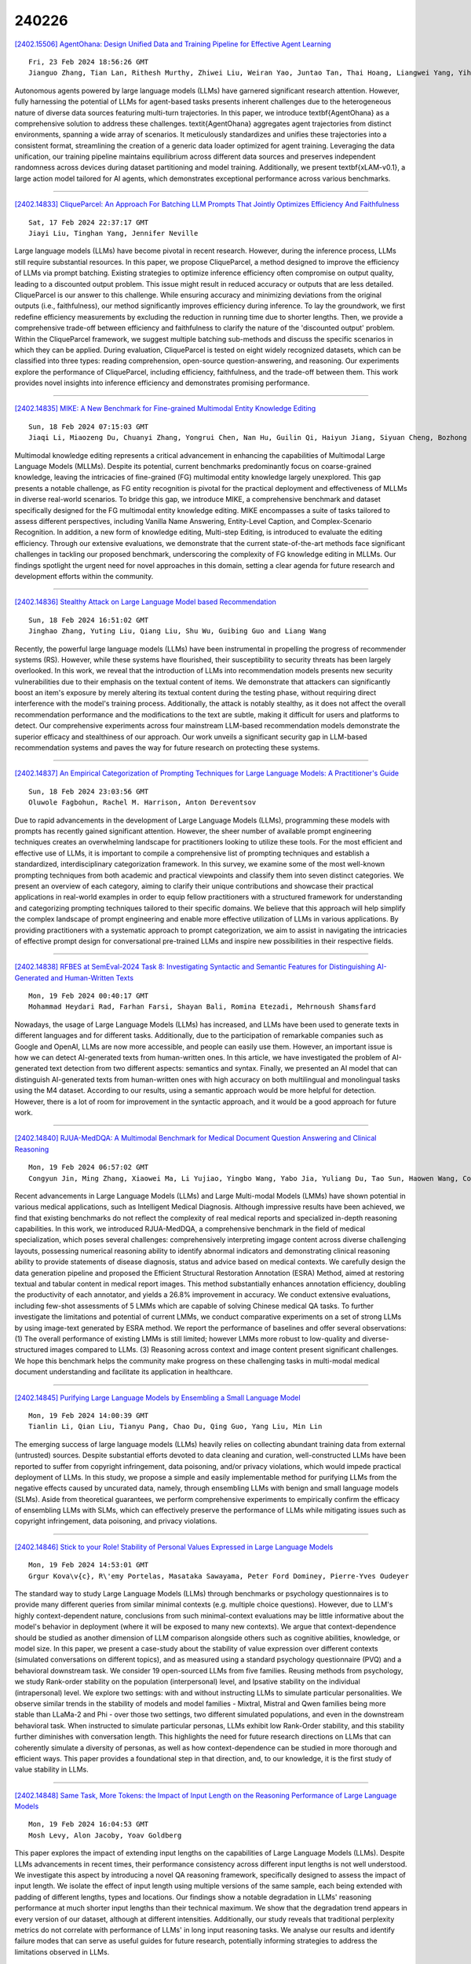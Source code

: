 240226
========

`[2402.15506] AgentOhana: Design Unified Data and Training Pipeline for Effective Agent Learning <https://arxiv.org/abs/2402.15506>`__

::

    Fri, 23 Feb 2024 18:56:26 GMT
    Jianguo Zhang, Tian Lan, Rithesh Murthy, Zhiwei Liu, Weiran Yao, Juntao Tan, Thai Hoang, Liangwei Yang, Yihao Feng, Zuxin Liu, Tulika Awalgaonkar, Juan Carlos Niebles, Silvio Savarese, Shelby Heinecke, Huan Wang, Caiming Xiong

Autonomous agents powered by large language models (LLMs) have garnered significant research attention. However, fully harnessing the potential of LLMs for agent-based tasks presents inherent challenges due to the heterogeneous nature of diverse data sources featuring multi-turn trajectories. In this paper, we introduce \textbf{AgentOhana} as a comprehensive solution to address these challenges. \textit{AgentOhana} aggregates agent trajectories from distinct environments, spanning a wide array of scenarios. It meticulously standardizes and unifies these trajectories into a consistent format, streamlining the creation of a generic data loader optimized for agent training. Leveraging the data unification, our training pipeline maintains equilibrium across different data sources and preserves independent randomness across devices during dataset partitioning and model training. Additionally, we present \textbf{xLAM-v0.1}, a large action model tailored for AI agents, which demonstrates exceptional performance across various benchmarks.

------------

`[2402.14833] CliqueParcel: An Approach For Batching LLM Prompts That Jointly Optimizes Efficiency And Faithfulness <https://arxiv.org/abs/2402.14833>`__

::

    Sat, 17 Feb 2024 22:37:17 GMT
    Jiayi Liu, Tinghan Yang, Jennifer Neville

Large language models (LLMs) have become pivotal in recent research. However, during the inference process, LLMs still require substantial resources. In this paper, we propose CliqueParcel, a method designed to improve the efficiency of LLMs via prompt batching. Existing strategies to optimize inference efficiency often compromise on output quality, leading to a discounted output problem.
This issue might result in reduced accuracy or outputs that are less detailed.
CliqueParcel is our answer to this challenge. While ensuring accuracy and minimizing deviations from the original outputs (i.e., faithfulness), our method significantly improves efficiency during inference.
To lay the groundwork, we first redefine efficiency measurements by excluding the reduction in running time due to shorter lengths. Then, we provide a comprehensive trade-off between efficiency and faithfulness to clarify the nature of the 'discounted output' problem. Within the CliqueParcel framework, we suggest multiple batching sub-methods and discuss the specific scenarios in which they can be applied. During evaluation, CliqueParcel is tested on eight widely recognized datasets, which can be classified into three types: reading comprehension, open-source question-answering, and reasoning. Our experiments explore the performance of CliqueParcel, including efficiency, faithfulness, and the trade-off between them. This work provides novel insights into inference efficiency and demonstrates promising performance.

------------

`[2402.14835] MIKE: A New Benchmark for Fine-grained Multimodal Entity Knowledge Editing <https://arxiv.org/abs/2402.14835>`__

::

    Sun, 18 Feb 2024 07:15:03 GMT
    Jiaqi Li, Miaozeng Du, Chuanyi Zhang, Yongrui Chen, Nan Hu, Guilin Qi, Haiyun Jiang, Siyuan Cheng, Bozhong Tian

Multimodal knowledge editing represents a critical advancement in enhancing the capabilities of Multimodal Large Language Models (MLLMs). Despite its potential, current benchmarks predominantly focus on coarse-grained knowledge, leaving the intricacies of fine-grained (FG) multimodal entity knowledge largely unexplored. This gap presents a notable challenge, as FG entity recognition is pivotal for the practical deployment and effectiveness of MLLMs in diverse real-world scenarios. To bridge this gap, we introduce MIKE, a comprehensive benchmark and dataset specifically designed for the FG multimodal entity knowledge editing. MIKE encompasses a suite of tasks tailored to assess different perspectives, including Vanilla Name Answering, Entity-Level Caption, and Complex-Scenario Recognition. In addition, a new form of knowledge editing, Multi-step Editing, is introduced to evaluate the editing efficiency. Through our extensive evaluations, we demonstrate that the current state-of-the-art methods face significant challenges in tackling our proposed benchmark, underscoring the complexity of FG knowledge editing in MLLMs. Our findings spotlight the urgent need for novel approaches in this domain, setting a clear agenda for future research and development efforts within the community.

------------

`[2402.14836] Stealthy Attack on Large Language Model based Recommendation <https://arxiv.org/abs/2402.14836>`__

::

    Sun, 18 Feb 2024 16:51:02 GMT
    Jinghao Zhang, Yuting Liu, Qiang Liu, Shu Wu, Guibing Guo and Liang Wang

Recently, the powerful large language models (LLMs) have been instrumental in propelling the progress of recommender systems (RS). However, while these systems have flourished, their susceptibility to security threats has been largely overlooked. In this work, we reveal that the introduction of LLMs into recommendation models presents new security vulnerabilities due to their emphasis on the textual content of items. We demonstrate that attackers can significantly boost an item's exposure by merely altering its textual content during the testing phase, without requiring direct interference with the model's training process. Additionally, the attack is notably stealthy, as it does not affect the overall recommendation performance and the modifications to the text are subtle, making it difficult for users and platforms to detect. Our comprehensive experiments across four mainstream LLM-based recommendation models demonstrate the superior efficacy and stealthiness of our approach. Our work unveils a significant security gap in LLM-based recommendation systems and paves the way for future research on protecting these systems.

------------

`[2402.14837] An Empirical Categorization of Prompting Techniques for Large Language Models: A Practitioner's Guide <https://arxiv.org/abs/2402.14837>`__

::

    Sun, 18 Feb 2024 23:03:56 GMT
    Oluwole Fagbohun, Rachel M. Harrison, Anton Dereventsov

Due to rapid advancements in the development of Large Language Models (LLMs), programming these models with prompts has recently gained significant attention. However, the sheer number of available prompt engineering techniques creates an overwhelming landscape for practitioners looking to utilize these tools. For the most efficient and effective use of LLMs, it is important to compile a comprehensive list of prompting techniques and establish a standardized, interdisciplinary categorization framework. In this survey, we examine some of the most well-known prompting techniques from both academic and practical viewpoints and classify them into seven distinct categories. We present an overview of each category, aiming to clarify their unique contributions and showcase their practical applications in real-world examples in order to equip fellow practitioners with a structured framework for understanding and categorizing prompting techniques tailored to their specific domains. We believe that this approach will help simplify the complex landscape of prompt engineering and enable more effective utilization of LLMs in various applications. By providing practitioners with a systematic approach to prompt categorization, we aim to assist in navigating the intricacies of effective prompt design for conversational pre-trained LLMs and inspire new possibilities in their respective fields.

------------

`[2402.14838] RFBES at SemEval-2024 Task 8: Investigating Syntactic and Semantic Features for Distinguishing AI-Generated and Human-Written Texts <https://arxiv.org/abs/2402.14838>`__

::

    Mon, 19 Feb 2024 00:40:17 GMT
    Mohammad Heydari Rad, Farhan Farsi, Shayan Bali, Romina Etezadi, Mehrnoush Shamsfard

Nowadays, the usage of Large Language Models (LLMs) has increased, and LLMs have been used to generate texts in different languages and for different tasks. Additionally, due to the participation of remarkable companies such as Google and OpenAI, LLMs are now more accessible, and people can easily use them. However, an important issue is how we can detect AI-generated texts from human-written ones. In this article, we have investigated the problem of AI-generated text detection from two different aspects: semantics and syntax.
Finally, we presented an AI model that can distinguish AI-generated texts from human-written ones with high accuracy on both multilingual and monolingual tasks using the M4 dataset. According to our results, using a semantic approach would be more helpful for detection. However, there is a lot of room for improvement in the syntactic approach, and it would be a good approach for future work.

------------

`[2402.14840] RJUA-MedDQA: A Multimodal Benchmark for Medical Document Question Answering and Clinical Reasoning <https://arxiv.org/abs/2402.14840>`__

::

    Mon, 19 Feb 2024 06:57:02 GMT
    Congyun Jin, Ming Zhang, Xiaowei Ma, Li Yujiao, Yingbo Wang, Yabo Jia, Yuliang Du, Tao Sun, Haowen Wang, Cong Fan, Jinjie Gu, Chenfei Chi, Xiangguo Lv, Fangzhou Li, Wei Xue, Yiran Huang

Recent advancements in Large Language Models (LLMs) and Large Multi-modal Models (LMMs) have shown potential in various medical applications, such as Intelligent Medical Diagnosis. Although impressive results have been achieved, we find that existing benchmarks do not reflect the complexity of real medical reports and specialized in-depth reasoning capabilities. In this work, we introduced RJUA-MedDQA, a comprehensive benchmark in the field of medical specialization, which poses several challenges: comprehensively interpreting imgage content across diverse challenging layouts, possessing numerical reasoning ability to identify abnormal indicators and demonstrating clinical reasoning ability to provide statements of disease diagnosis, status and advice based on medical contexts. We carefully design the data generation pipeline and proposed the Efficient Structural Restoration Annotation (ESRA) Method, aimed at restoring textual and tabular content in medical report images. This method substantially enhances annotation efficiency, doubling the productivity of each annotator, and yields a 26.8% improvement in accuracy. We conduct extensive evaluations, including few-shot assessments of 5 LMMs which are capable of solving Chinese medical QA tasks. To further investigate the limitations and potential of current LMMs, we conduct comparative experiments on a set of strong LLMs by using image-text generated by ESRA method. We report the performance of baselines and offer several observations: (1) The overall performance of existing LMMs is still limited; however LMMs more robust to low-quality and diverse-structured images compared to LLMs. (3) Reasoning across context and image content present significant challenges. We hope this benchmark helps the community make progress on these challenging tasks in multi-modal medical document understanding and facilitate its application in healthcare.

------------

`[2402.14845] Purifying Large Language Models by Ensembling a Small Language Model <https://arxiv.org/abs/2402.14845>`__

::

    Mon, 19 Feb 2024 14:00:39 GMT
    Tianlin Li, Qian Liu, Tianyu Pang, Chao Du, Qing Guo, Yang Liu, Min Lin

The emerging success of large language models (LLMs) heavily relies on collecting abundant training data from external (untrusted) sources. Despite substantial efforts devoted to data cleaning and curation, well-constructed LLMs have been reported to suffer from copyright infringement, data poisoning, and/or privacy violations, which would impede practical deployment of LLMs. In this study, we propose a simple and easily implementable method for purifying LLMs from the negative effects caused by uncurated data, namely, through ensembling LLMs with benign and small language models (SLMs). Aside from theoretical guarantees, we perform comprehensive experiments to empirically confirm the efficacy of ensembling LLMs with SLMs, which can effectively preserve the performance of LLMs while mitigating issues such as copyright infringement, data poisoning, and privacy violations.

------------

`[2402.14846] Stick to your Role! Stability of Personal Values Expressed in Large Language Models <https://arxiv.org/abs/2402.14846>`__

::

    Mon, 19 Feb 2024 14:53:01 GMT
    Grgur Kova\v{c}, R\'emy Portelas, Masataka Sawayama, Peter Ford Dominey, Pierre-Yves Oudeyer

The standard way to study Large Language Models (LLMs) through benchmarks or psychology questionnaires is to provide many different queries from similar minimal contexts (e.g. multiple choice questions). However, due to LLM's highly context-dependent nature, conclusions from such minimal-context evaluations may be little informative about the model's behavior in deployment (where it will be exposed to many new contexts). We argue that context-dependence should be studied as another dimension of LLM comparison alongside others such as cognitive abilities, knowledge, or model size. In this paper, we present a case-study about the stability of value expression over different contexts (simulated conversations on different topics), and as measured using a standard psychology questionnaire (PVQ) and a behavioral downstream task. We consider 19 open-sourced LLMs from five families. Reusing methods from psychology, we study Rank-order stability on the population (interpersonal) level, and Ipsative stability on the individual (intrapersonal) level. We explore two settings: with and without instructing LLMs to simulate particular personalities. We observe similar trends in the stability of models and model families - Mixtral, Mistral and Qwen families being more stable than LLaMa-2 and Phi - over those two settings, two different simulated populations, and even in the downstream behavioral task. When instructed to simulate particular personas, LLMs exhibit low Rank-Order stability, and this stability further diminishes with conversation length. This highlights the need for future research directions on LLMs that can coherently simulate a diversity of personas, as well as how context-dependence can be studied in more thorough and efficient ways. This paper provides a foundational step in that direction, and, to our knowledge, it is the first study of value stability in LLMs.

------------

`[2402.14848] Same Task, More Tokens: the Impact of Input Length on the Reasoning Performance of Large Language Models <https://arxiv.org/abs/2402.14848>`__

::

    Mon, 19 Feb 2024 16:04:53 GMT
    Mosh Levy, Alon Jacoby, Yoav Goldberg

This paper explores the impact of extending input lengths on the capabilities of Large Language Models (LLMs). Despite LLMs advancements in recent times, their performance consistency across different input lengths is not well understood. We investigate this aspect by introducing a novel QA reasoning framework, specifically designed to assess the impact of input length. We isolate the effect of input length using multiple versions of the same sample, each being extended with padding of different lengths, types and locations. Our findings show a notable degradation in LLMs' reasoning performance at much shorter input lengths than their technical maximum. We show that the degradation trend appears in every version of our dataset, although at different intensities. Additionally, our study reveals that traditional perplexity metrics do not correlate with performance of LLMs' in long input reasoning tasks. We analyse our results and identify failure modes that can serve as useful guides for future research, potentially informing strategies to address the limitations observed in LLMs.

------------

`[2402.14850] CHATATC: Large Language Model-Driven Conversational Agents for Supporting Strategic Air Traffic Flow Management <https://arxiv.org/abs/2402.14850>`__

::

    Tue, 20 Feb 2024 01:59:11 GMT
    Sinan Abdulhak, Wayne Hubbard, Karthik Gopalakrishnan, Max Z. Li

Generative artificial intelligence (AI) and large language models (LLMs) have gained rapid popularity through publicly available tools such as ChatGPT. The adoption of LLMs for personal and professional use is fueled by the natural interactions between human users and computer applications such as ChatGPT, along with powerful summarization and text generation capabilities. Given the widespread use of such generative AI tools, in this work we investigate how these tools can be deployed in a non-safety critical, strategic traffic flow management setting. Specifically, we train an LLM, CHATATC, based on a large historical data set of Ground Delay Program (GDP) issuances, spanning 2000-2023 and consisting of over 80,000 GDP implementations, revisions, and cancellations. We test the query and response capabilities of CHATATC, documenting successes (e.g., providing correct GDP rates, durations, and reason) and shortcomings (e.g,. superlative questions). We also detail the design of a graphical user interface for future users to interact and collaborate with the CHATATC conversational agent.

------------

`[2402.14851] SQL-CRAFT: Text-to-SQL through Interactive Refinement and Enhanced Reasoning <https://arxiv.org/abs/2402.14851>`__

::

    Tue, 20 Feb 2024 03:57:55 GMT
    Hanchen Xia, Feng Jiang, Naihao Deng, Cunxiang Wang, Guojiang Zhao, Rada Mihalcea, and Yue Zhang

Modern LLMs have become increasingly powerful, but they are still facing challenges in specialized tasks such as Text-to-SQL. We propose SQL-CRAFT, a framework to advance LLMs' SQL generation Capabilities through inteRActive reFinemenT and enhanced reasoning. We leverage an Interactive Correction Loop (IC-Loop) for LLMs to interact with databases automatically, as well as Python-enhanced reasoning. We conduct experiments on two Text-to-SQL datasets, Spider and Bird, with performance improvements of up to 5.7% compared to the naive prompting method. Moreover, our method surpasses the current state-of-the-art on the Spider Leaderboard, demonstrating the effectiveness of our framework.

------------

`[2402.14852] HumanEval on Latest GPT Models -- 2024 <https://arxiv.org/abs/2402.14852>`__

::

    Tue, 20 Feb 2024 04:17:21 GMT
    Daniel Li, Lincoln Murr

In 2023, we are using the latest models of GPT-4 to advance program synthesis. The large language models have significantly improved the state-of-the-art for this purpose. To make these advancements more accessible, we have created a repository that connects these models to Huamn Eval. This dataset was initally developed to be used with a language model called CODEGEN on natural and programming language data. The utility of these trained models is showcased by demonstrating their competitive performance in zero-shot Python code generation on HumanEval tasks compared to previous state-of-the-art solutions. Additionally, this gives way to developing more multi-step paradigm synthesis. This benchmark features 160 diverse problem sets factorized into multistep prompts that our analysis shows significantly improves program synthesis over single-turn inputs. All code is open source at https://github.com/daniel442li/gpt-human-eval .

------------

`[2402.14854] A Dual-Prompting for Interpretable Mental Health Language Models <https://arxiv.org/abs/2402.14854>`__

::

    Tue, 20 Feb 2024 06:18:02 GMT
    Hyolim Jeon, Dongje Yoo, Daeun Lee, Sejung Son, Seungbae Kim, Jinyoung Han

Despite the increasing demand for AI-based mental health monitoring tools, their practical utility for clinicians is limited by the lack of interpretability.The CLPsych 2024 Shared Task (Chim et al., 2024) aims to enhance the interpretability of Large Language Models (LLMs), particularly in mental health analysis, by providing evidence of suicidality through linguistic content. We propose a dual-prompting approach: (i) Knowledge-aware evidence extraction by leveraging the expert identity and a suicide dictionary with a mental health-specific LLM; and (ii) Evidence summarization by employing an LLM-based consistency evaluator. Comprehensive experiments demonstrate the effectiveness of combining domain-specific information, revealing performance improvements and the approach's potential to aid clinicians in assessing mental state progression.

------------

`[2402.14855] An LLM Maturity Model for Reliable and Transparent Text-to-Query <https://arxiv.org/abs/2402.14855>`__

::

    Tue, 20 Feb 2024 06:20:09 GMT
    Lei Yu (Expression) and Abir Ray (Expression)

Recognizing the imperative to address the reliability and transparency issues of Large Language Models (LLM), this work proposes an LLM maturity model tailored for text-to-query applications. This maturity model seeks to fill the existing void in evaluating LLMs in such applications by incorporating dimensions beyond mere correctness or accuracy. Moreover, this work introduces a real-world use case from the law enforcement domain and showcases QueryIQ, an LLM-powered, domain-specific text-to-query assistant to expedite user workflows and reveal hidden relationship in data.

------------

`[2402.14856] Comparing Inferential Strategies of Humans and Large Language Models in Deductive Reasoning <https://arxiv.org/abs/2402.14856>`__

::

    Tue, 20 Feb 2024 12:58:14 GMT
    Philipp Mondorf and Barbara Plank

Deductive reasoning plays a pivotal role in the formulation of sound and cohesive arguments. It allows individuals to draw conclusions that logically follow, given the truth value of the information provided. Recent progress in the domain of large language models (LLMs) has showcased their capability in executing deductive reasoning tasks. Nonetheless, a significant portion of research primarily assesses the accuracy of LLMs in solving such tasks, often overlooking a deeper analysis of their reasoning behavior. In this study, we draw upon principles from cognitive psychology to examine inferential strategies employed by LLMs, through a detailed evaluation of their responses to propositional logic problems. Our findings indicate that LLMs display reasoning patterns akin to those observed in humans, including strategies like $\textit{supposition following}$ or $\textit{chain construction}$. Moreover, our research demonstrates that the architecture and scale of the model significantly affect its preferred method of reasoning, with more advanced models tending to adopt strategies more frequently than less sophisticated ones. Importantly, we assert that a model's accuracy, that is the correctness of its final conclusion, does not necessarily reflect the validity of its reasoning process. This distinction underscores the necessity for more nuanced evaluation procedures in the field.

------------

`[2402.14857] Is the System Message Really Important to Jailbreaks in Large Language Models? <https://arxiv.org/abs/2402.14857>`__

::

    Tue, 20 Feb 2024 17:39:40 GMT
    Xiaotian Zou, Yongkang Chen, Ke Li

The rapid evolution of Large Language Models (LLMs) has rendered them indispensable in modern society. While security measures are typically in place to align LLMs with human values prior to release, recent studies have unveiled a concerning phenomenon named "jailbreak." This term refers to the unexpected and potentially harmful responses generated by LLMs when prompted with malicious questions. Existing research focuses on generating jailbreak prompts but our study aim to answer a different question: Is the system message really important to jailbreak in LLMs? To address this question, we conducted experiments in a stable GPT version gpt-3.5-turbo-0613 to generated jailbreak prompts with varying system messages: short, long, and none. We discover that different system messages have distinct resistances to jailbreak by experiments. Additionally, we explore the transferability of jailbreak across LLMs. This finding underscores the significant impact system messages can have on mitigating LLMs jailbreak. To generate system messages that are more resistant to jailbreak prompts, we propose System Messages Evolutionary Algorithms (SMEA). Through SMEA, we can get robust system messages population that demonstrate up to 98.9% resistance against jailbreak prompts. Our research not only bolsters LLMs security but also raises the bar for jailbreak, fostering advancements in this field of study.

------------

`[2402.14858] ChatEL: Entity Linking with Chatbots <https://arxiv.org/abs/2402.14858>`__

::

    Tue, 20 Feb 2024 20:52:57 GMT
    Yifan Ding and Qingkai Zeng and Tim Weninger

Entity Linking (EL) is an essential and challenging task in natural language processing that seeks to link some text representing an entity within a document or sentence with its corresponding entry in a dictionary or knowledge base. Most existing approaches focus on creating elaborate contextual models that look for clues the words surrounding the entity-text to help solve the linking problem. Although these fine-tuned language models tend to work, they can be unwieldy, difficult to train, and do not transfer well to other domains.
Fortunately, Large Language Models (LLMs) like GPT provide a highly-advanced solution to the problems inherent in EL models, but simply naive prompts to LLMs do not work well. In the present work, we define ChatEL, which is a three-step framework to prompt LLMs to return accurate results. Overall the ChatEL framework improves the average F1 performance across 10 datasets by more than 2%. Finally, a thorough error analysis shows many instances with the ground truth labels were actually incorrect, and the labels predicted by ChatEL were actually correct. This indicates that the quantitative results presented in this paper may be a conservative estimate of the actual performance. All data and code are available as an open-source package on GitHub at https://github.com/yifding/In_Context_EL.

------------

`[2402.14860] Ranking Large Language Models without Ground Truth <https://arxiv.org/abs/2402.14860>`__

::

    Wed, 21 Feb 2024 00:49:43 GMT
    Amit Dhurandhar, Rahul Nair, Moninder Singh, Elizabeth Daly and Karthikeyan Natesan Ramamurthy

Evaluation and ranking of large language models (LLMs) has become an important problem with the proliferation of these models and their impact.
Evaluation methods either require human responses which are expensive to acquire or use pairs of LLMs to evaluate each other which can be unreliable. In this paper, we provide a novel perspective where, given a dataset of prompts (viz. questions, instructions, etc.) and a set of LLMs, we rank them without access to any ground truth or reference responses. Inspired by real life where both an expert and a knowledgeable person can identify a novice our main idea is to consider triplets of models, where each one of them evaluates the other two, correctly identifying the worst model in the triplet with high probability. We also analyze our idea and provide sufficient conditions for it to succeed. Applying this idea repeatedly, we propose two methods to rank LLMs.
In experiments on different generative tasks (summarization, multiple-choice, and dialog), our methods reliably recover close to true rankings without reference data. This points to a viable low-resource mechanism for practical use.

------------

`[2402.14865] DyVal 2: Dynamic Evaluation of Large Language Models by Meta Probing Agents <https://arxiv.org/abs/2402.14865>`__

::

    Wed, 21 Feb 2024 06:46:34 GMT
    Kaijie Zhu, Jindong Wang, Qinlin Zhao, Ruochen Xu, Xing Xie

Evaluation of large language models (LLMs) has raised great concerns in the community due to the issue of data contamination. Existing work designed evaluation protocols using well-defined algorithms for specific tasks, which cannot be easily extended to diverse scenarios. Moreover, current evaluation benchmarks can only provide the overall benchmark results and cannot support a fine-grained and multifaceted analysis of LLMs' abilities. In this paper, we propose meta probing agents (MPA), a general dynamic evaluation protocol inspired by psychometrics to evaluate LLMs. MPA is the key component of DyVal 2, which naturally extends the previous DyVal~\citep{zhu2023dyval}. MPA designs the probing and judging agents to automatically transform an original evaluation problem into a new one following psychometric theory on three basic cognitive abilities: language understanding, problem solving, and domain knowledge. These basic abilities are also dynamically configurable, allowing multifaceted analysis. We conducted extensive evaluations using MPA and found that most LLMs achieve poorer performance, indicating room for improvement. Our multifaceted analysis demonstrated the strong correlation between the basic abilities and an implicit Matthew effect on model size, i.e., larger models possess stronger correlations of the abilities. MPA can also be used as a data augmentation approach to enhance LLMs.

------------

`[2402.14871] LLM Based Multi-Agent Generation of Semi-structured Documents from Semantic Templates in the Public Administration Domain <https://arxiv.org/abs/2402.14871>`__

::

    Wed, 21 Feb 2024 13:54:53 GMT
    Emanuele Musumeci, Michele Brienza, Vincenzo Suriani, Daniele Nardi, Domenico Daniele Bloisi

In the last years' digitalization process, the creation and management of documents in various domains, particularly in Public Administration (PA), have become increasingly complex and diverse. This complexity arises from the need to handle a wide range of document types, often characterized by semi-structured forms. Semi-structured documents present a fixed set of data without a fixed format. As a consequence, a template-based solution cannot be used, as understanding a document requires the extraction of the data structure. The recent introduction of Large Language Models (LLMs) has enabled the creation of customized text output satisfying user requests. In this work, we propose a novel approach that combines the LLMs with prompt engineering and multi-agent systems for generating new documents compliant with a desired structure. The main contribution of this work concerns replacing the commonly used manual prompting with a task description generated by semantic retrieval from an LLM. The potential of this approach is demonstrated through a series of experiments and case studies, showcasing its effectiveness in real-world PA scenarios.

------------

`[2402.14872] Semantic Mirror Jailbreak: Genetic Algorithm Based Jailbreak Prompts Against Open-source LLMs <https://arxiv.org/abs/2402.14872>`__

::

    Wed, 21 Feb 2024 15:13:50 GMT
    Xiaoxia Li, Siyuan Liang, Jiyi Zhang, Han Fang, Aishan Liu, Ee-Chien Chang

Large Language Models (LLMs), used in creative writing, code generation, and translation, generate text based on input sequences but are vulnerable to jailbreak attacks, where crafted prompts induce harmful outputs. Most jailbreak prompt methods use a combination of jailbreak templates followed by questions to ask to create jailbreak prompts. However, existing jailbreak prompt designs generally suffer from excessive semantic differences, resulting in an inability to resist defenses that use simple semantic metrics as thresholds. Jailbreak prompts are semantically more varied than the original questions used for queries. In this paper, we introduce a Semantic Mirror Jailbreak (SMJ) approach that bypasses LLMs by generating jailbreak prompts that are semantically similar to the original question. We model the search for jailbreak prompts that satisfy both semantic similarity and jailbreak validity as a multi-objective optimization problem and employ a standardized set of genetic algorithms for generating eligible prompts. Compared to the baseline AutoDAN-GA, SMJ achieves attack success rates (ASR) that are at most 35.4% higher without ONION defense and 85.2% higher with ONION defense. SMJ's better performance in all three semantic meaningfulness metrics of Jailbreak Prompt, Similarity, and Outlier, also means that SMJ is resistant to defenses that use those metrics as thresholds.

------------

`[2402.14873] Technical Report on the Checkfor.ai AI-Generated Text Classifier <https://arxiv.org/abs/2402.14873>`__

::

    Wed, 21 Feb 2024 17:13:41 GMT
    Bradley Emi and Max Spero

We present the Checkfor.ai text classifier, a transformer-based neural network trained to distinguish text written by large language models from text written by humans. Checkfor.ai outperforms zero-shot methods such as DetectGPT as well as leading commercial AI detection tools with over 9 times lower error rates on a comprehensive benchmark comprised of ten text domains (student writing, creative writing, scientific writing, books, encyclopedias, news, email, scientific papers, short-form Q\&A) and 8 open- and closed-source large language models. We propose a training algorithm, hard negative mining with synthetic mirrors, that enables our classifier to achieve orders of magnitude lower false positive rates on high-data domains such as reviews. Finally, we show that Checkfor.ai is not biased against nonnative English speakers and generalizes to domains and models unseen during training.

------------

`[2402.14874] Distillation Contrastive Decoding: Improving LLMs Reasoning with Contrastive Decoding and Distillation <https://arxiv.org/abs/2402.14874>`__

::

    Wed, 21 Feb 2024 17:20:38 GMT
    Phuc Phan, Hieu Tran, Long Phan

We propose a straightforward approach called Distillation Contrastive Decoding (DCD) to enhance the reasoning capabilities of Large Language Models (LLMs) during inference. In contrast to previous approaches that relied on smaller amateur models or analysis of hidden state differences, DCD employs Contrastive Chain-of-thought Prompting and advanced distillation techniques, including Dropout and Quantization. This approach effectively addresses the limitations of Contrastive Decoding (CD), which typically requires both an expert and an amateur model, thus increasing computational resource demands. By integrating contrastive prompts with distillation, DCD obviates the need for an amateur model and reduces memory usage. Our evaluations demonstrate that DCD significantly enhances LLM performance across a range of reasoning benchmarks, surpassing both CD and existing methods in the GSM8K and StrategyQA datasets.

------------

`[2402.14875] What's in a Name? Auditing Large Language Models for Race and Gender Bias <https://arxiv.org/abs/2402.14875>`__

::

    Wed, 21 Feb 2024 18:25:25 GMT
    Amit Haim, Alejandro Salinas, Julian Nyarko

We employ an audit design to investigate biases in state-of-the-art large language models, including GPT-4. In our study, we elicit prompt the models for advice regarding an individual across a variety of scenarios, such as during car purchase negotiations or election outcome predictions. We find that the advice systematically disadvantages names that are commonly associated with racial minorities and women. Names associated with Black women receive the least advantageous outcomes. The biases are consistent across 42 prompt templates and several models, indicating a systemic issue rather than isolated incidents. While providing numerical, decision-relevant anchors in the prompt can successfully counteract the biases, qualitative details have inconsistent effects and may even increase disparities. Our findings underscore the importance of conducting audits at the point of LLM deployment and implementation to mitigate their potential for harm against marginalized communities.

------------

`[2402.14879] Driving Generative Agents With Their Personality <https://arxiv.org/abs/2402.14879>`__

::

    Wed, 21 Feb 2024 21:29:57 GMT
    Lawrence J. Klinkert, Stephanie Buongiorno, and Corey Clark

This research explores the potential of Large Language Models (LLMs) to utilize psychometric values, specifically personality information, within the context of video game character development. Affective Computing (AC) systems quantify a Non-Player character's (NPC) psyche, and an LLM can take advantage of the system's information by using the values for prompt generation. The research shows an LLM can consistently represent a given personality profile, thereby enhancing the human-like characteristics of game characters.
Repurposing a human examination, the International Personality Item Pool (IPIP) questionnaire, to evaluate an LLM shows that the model can accurately generate content concerning the personality provided. Results show that the improvement of LLM, such as the latest GPT-4 model, can consistently utilize and interpret a personality to represent behavior.

------------

`[2402.14880] Automatic Histograms: Leveraging Language Models for Text Dataset Exploration <https://arxiv.org/abs/2402.14880>`__

::

    Wed, 21 Feb 2024 22:29:16 GMT
    Emily Reif, Crystal Qian, James Wexler, Minsuk Kahng

Making sense of unstructured text datasets is perennially difficult, yet increasingly relevant with Large Language Models. Data workers often rely on dataset summaries, especially distributions of various derived features. Some features, like toxicity or topics, are relevant to many datasets, but many interesting features are domain specific: instruments and genres for a music dataset, or diseases and symptoms for a medical dataset. Accordingly, data workers often run custom analyses for each dataset, which is cumbersome and difficult. We present AutoHistograms, a visualization tool leveragingLLMs.
AutoHistograms automatically identifies relevant features, visualizes them with histograms, and allows the user to interactively query the dataset for categories of entities and create new histograms. In a user study with 10 data workers (n=10), we observe that participants can quickly identify insights and explore the data using AutoHistograms, and conceptualize a broad range of applicable use cases. Together, this tool and user study contributeto the growing field of LLM-assisted sensemaking tools.

------------

`[2402.14889] COBIAS: Contextual Reliability in Bias Assessment <https://arxiv.org/abs/2402.14889>`__

::

    Thu, 22 Feb 2024 10:46:11 GMT
    Priyanshul Govil, Vamshi Krishna Bonagiri, Manas Gaur, Ponnurangam Kumaraguru, Sanorita Dey

Large Language Models (LLMs) are trained on inherently biased data. Previous works on debiasing models rely on benchmark datasets to measure model performance. However, these datasets suffer from several pitfalls due to the extremely subjective understanding of bias, highlighting a critical need for contextual exploration. We propose understanding the context of user inputs with consideration of the diverse situations in which input statements are possible. This approach would allow for frameworks that foster bias awareness rather than guardrails that hurt user engagement. Our contribution is twofold: (i) we create a dataset of 2287 stereotyped statements augmented with points for adding context; (ii) we develop the Context-Oriented Bias Indicator and Assessment Score (COBIAS) to assess statements' contextual reliability in measuring bias. Our metric is a significant predictor of the contextual reliability of bias-benchmark datasets ($\chi^2=71.02, p<2.2 \cdot 10^{-16})$.
COBIAS can be used to create reliable datasets, resulting in an improvement in bias mitigation works.

------------

`[2402.14891] LLMBind: A Unified Modality-Task Integration Framework <https://arxiv.org/abs/2402.14891>`__

::

    Thu, 22 Feb 2024 12:36:31 GMT
    Bin Zhu, Peng Jin, Munan Ning, Bin Lin, Jinfa Huang, Qi Song, Mingjun Pan, Li Yuan

While recent progress in multimodal large language models tackles various modality tasks, they posses limited integration capabilities for complex multi-modality tasks, consequently constraining the development of the field.
In this work, we take the initiative to explore and propose the LLMBind, a unified framework for modality task integration, which binds Large Language Models and corresponding pre-trained task models with task-specific tokens.
Consequently, LLMBind can interpret inputs and produce outputs in versatile combinations of image, text, video, and audio. Specifically, we introduce a Mixture-of-Experts technique to enable effective learning for different multimodal tasks through collaboration among diverse experts. Furthermore, we create a multi-task dataset comprising 400k instruction data, which unlocks the ability for interactive visual generation and editing tasks. Extensive experiments show the effectiveness of our framework across various tasks, including image, video, audio generation, image segmentation, and image editing. More encouragingly, our framework can be easily extended to other modality tasks, showcasing the promising potential of creating a unified AI agent for modeling universal modalities.

------------

`[2402.14897] Chain-of-Thought Unfaithfulness as Disguised Accuracy <https://arxiv.org/abs/2402.14897>`__

::

    Thu, 22 Feb 2024 17:23:53 GMT
    Oliver Bentham, Nathan Stringham, Ana Marasovi\'c

Understanding the extent to which Chain-of-Thought (CoT) generations align with a large language model's (LLM) internal computations is critical for deciding whether to trust an LLM's output. As a proxy for CoT faithfulness, arXiv:2307.13702 propose a metric that measures a model's dependence on its CoT for producing an answer. Within a single family of proprietary models, they find that LLMs exhibit a scaling-then-inverse-scaling relationship between model size and their measure of faithfulness, and that a 13 billion parameter model exhibits increased faithfulness compared to models ranging from 810 million to 175 billion parameters in size. We evaluate whether these results generalize as a property of all LLMs. We replicate their experimental setup with three different families of models and, under specific conditions, successfully reproduce the scaling trends for CoT faithfulness they report.
However, we discover that simply changing the order of answer choices in the prompt can reduce the metric by 73 percentage points. The faithfulness metric is also highly correlated ($R^2$ = 0.91) with accuracy, raising doubts about its validity as a construct for evaluating faithfulness.

------------

`[2402.14903] Tokenization counts: the impact of tokenization on arithmetic in frontier LLMs <https://arxiv.org/abs/2402.14903>`__

::

    Thu, 22 Feb 2024 18:14:09 GMT
    Aaditya K. Singh, DJ Strouse

Tokenization, the division of input text into input tokens, is an often overlooked aspect of the large language model (LLM) pipeline and could be the source of useful or harmful inductive biases. Historically, LLMs have relied on byte pair encoding, without care to specific input domains. With the increased use of LLMs for reasoning, various number-specific tokenization schemes have been adopted, with popular models like LLaMa and PaLM opting for single-digit tokenization while GPT-3.5 and GPT-4 have separate tokens for each 1-, 2-, and 3-digit numbers. In this work, we study the effect this choice has on numerical reasoning through the use of arithmetic tasks. We consider left-to-right and right-to-left tokenization for GPT-3.5 and -4, finding that right-to-left tokenization (enforced by comma separating numbers at inference time) leads to largely improved performance. Furthermore, we find that model errors when using standard left-to-right tokenization follow stereotyped error patterns, suggesting that model computations are systematic rather than approximate. We show that the model is able to convert between tokenizations easily, thus allowing chain-of-thought-inspired approaches to recover performance on left-to-right tokenized inputs. We also find the gap between tokenization directions decreases when models are scaled, possibly indicating that larger models are better able to override this tokenization-dependent inductive bias.
In summary, our work performs the first study of how number tokenization choices lead to differences in model performance on arithmetic tasks, accompanied by a thorough analysis of error patterns. We hope this work inspires practitioners to more carefully ablate number tokenization-related choices when working towards general models of numerical reasoning.

------------

`[2402.14963] Mirror: A Multiple-perspective Self-Reflection Method for Knowledge-rich Reasoning <https://arxiv.org/abs/2402.14963>`__

::

    Thu, 22 Feb 2024 20:57:17 GMT
    Hanqi Yan, Qinglin Zhu, Xinyu Wang, Lin Gui, Yulan He

While Large language models (LLMs) have the capability to iteratively reflect on their own outputs, recent studies have observed their struggles with knowledge-rich problems without access to external resources. In addition to the inefficiency of LLMs in self-assessment, we also observe that LLMs struggle to revisit their predictions despite receiving explicit negative feedback.
Therefore, We propose Mirror, a Multiple-perspective self-reflection method for knowledge-rich reasoning, to avoid getting stuck at a particular reflection iteration. Mirror enables LLMs to reflect from multiple-perspective clues, achieved through a heuristic interaction between a Navigator and a Reasoner. It guides agents toward diverse yet plausibly reliable reasoning trajectory without access to ground truth by encouraging (1) diversity of directions generated by Navigator and (2) agreement among strategically induced perturbations in responses generated by the Reasoner. The experiments on five reasoning datasets demonstrate that Mirror's superiority over several contemporary self-reflection approaches. Additionally, the ablation study studies clearly indicate that our strategies alleviate the aforementioned challenges.

------------

`[2402.14972] MultiLS: A Multi-task Lexical Simplification Framework <https://arxiv.org/abs/2402.14972>`__

::

    Thu, 22 Feb 2024 21:16:18 GMT
    Kai North, Tharindu Ranasinghe, Matthew Shardlow, Marcos Zampieri

Lexical Simplification (LS) automatically replaces difficult to read words for easier alternatives while preserving a sentence's original meaning. LS is a precursor to Text Simplification with the aim of improving text accessibility to various target demographics, including children, second language learners, individuals with reading disabilities or low literacy. Several datasets exist for LS. These LS datasets specialize on one or two sub-tasks within the LS pipeline. However, as of this moment, no single LS dataset has been developed that covers all LS sub-tasks. We present MultiLS, the first LS framework that allows for the creation of a multi-task LS dataset. We also present MultiLS-PT, the first dataset to be created using the MultiLS framework. We demonstrate the potential of MultiLS-PT by carrying out all LS sub-tasks of (1). lexical complexity prediction (LCP), (2). substitute generation, and (3). substitute ranking for Portuguese. Model performances are reported, ranging from transformer-based models to more recent large language models (LLMs).

------------

`[2402.14973] GenCeption: Evaluate Multimodal LLMs with Unlabeled Unimodal Data <https://arxiv.org/abs/2402.14973>`__

::

    Thu, 22 Feb 2024 21:22:04 GMT
    Lele Cao, Valentin Buchner, Zineb Senane and Fangkai Yang

Multimodal Large Language Models (MLLMs) are commonly evaluated using costly annotated multimodal benchmarks. However, these benchmarks often struggle to keep pace with the rapidly advancing requirements of MLLM evaluation. We propose GenCeption, a novel and annotation-free MLLM evaluation framework that merely requires unimodal data to assess inter-modality semantic coherence and inversely reflects the models' inclination to hallucinate. Analogous to the popular DrawCeption game, GenCeption initiates with a non-textual sample and undergoes a series of iterative description and generation steps. Semantic drift across iterations is quantified using the GC@T metric. Our empirical findings validate GenCeption's efficacy, showing strong correlations with popular MLLM benchmarking results. GenCeption may be extended to mitigate training data contamination by utilizing ubiquitous, previously unseen unimodal data.

------------

`[2402.14992] tinyBenchmarks: evaluating LLMs with fewer examples <https://arxiv.org/abs/2402.14992>`__

::

    Thu, 22 Feb 2024 22:05:23 GMT
    Felipe Maia Polo, Lucas Weber, Leshem Choshen, Yuekai Sun, Gongjun Xu, Mikhail Yurochkin

The versatility of large language models (LLMs) led to the creation of diverse benchmarks that thoroughly test a variety of language models' abilities. These benchmarks consist of tens of thousands of examples making evaluation of LLMs very expensive. In this paper, we investigate strategies to reduce the number of evaluations needed to assess the performance of an LLM on several key benchmarks. For example, we show that to accurately estimate the performance of an LLM on MMLU, a popular multiple-choice QA benchmark consisting of 14K examples, it is sufficient to evaluate this LLM on 100 curated examples. We release evaluation tools and tiny versions of popular benchmarks: Open LLM Leaderboard, MMLU, HELM, and AlpacaEval 2.0. Our empirical analysis demonstrates that these tools and tiny benchmarks are sufficient to reliably and efficiently reproduce the original evaluation results.

------------

`[2402.15000] Divide-or-Conquer? Which Part Should You Distill Your LLM? <https://arxiv.org/abs/2402.15000>`__

::

    Thu, 22 Feb 2024 22:28:46 GMT
    Zhuofeng Wu, He Bai, Aonan Zhang, Jiatao Gu, VG Vinod Vydiswaran, Navdeep Jaitly, Yizhe Zhang

Recent methods have demonstrated that Large Language Models (LLMs) can solve reasoning tasks better when they are encouraged to solve subtasks of the main task first. In this paper we devise a similar strategy that breaks down reasoning tasks into a problem decomposition phase and a problem solving phase and show that the strategy is able to outperform a single stage solution.
Further, we hypothesize that the decomposition should be easier to distill into a smaller model compared to the problem solving because the latter requires large amounts of domain knowledge while the former only requires learning general problem solving strategies. We propose methods to distill these two capabilities and evaluate their impact on reasoning outcomes and inference cost. We find that we can distill the problem decomposition phase and at the same time achieve good generalization across tasks, datasets, and models.
However, it is harder to distill the problem solving capability without losing performance and the resulting distilled model struggles with generalization.
These results indicate that by using smaller, distilled problem decomposition models in combination with problem solving LLMs we can achieve reasoning with cost-efficient inference and local adaptation.

------------

`[2402.15018] Unintended Impacts of LLM Alignment on Global Representation <https://arxiv.org/abs/2402.15018>`__

::

    Thu, 22 Feb 2024 23:31:22 GMT
    Michael J. Ryan, William Held, Diyi Yang

Before being deployed for user-facing applications, developers align Large Language Models (LLMs) to user preferences through a variety of procedures, such as Reinforcement Learning From Human Feedback (RLHF) and Direct Preference Optimization (DPO). Current evaluations of these procedures focus on benchmarks of instruction following, reasoning, and truthfulness. However, human preferences are not universal, and aligning to specific preference sets may have unintended effects. We explore how alignment impacts performance along three axes of global representation: English dialects, multilingualism, and opinions from and about countries worldwide. Our results show that current alignment procedures create disparities between English dialects and global opinions. We find alignment improves capabilities in several languages. We conclude by discussing design decisions that led to these unintended impacts and recommendations for more equitable preference tuning.

------------

`[2402.15043] KIEval: A Knowledge-grounded Interactive Evaluation Framework for Large Language Models <https://arxiv.org/abs/2402.15043>`__

::

    Fri, 23 Feb 2024 01:30:39 GMT
    Zhuohao Yu, Chang Gao, Wenjin Yao, Yidong Wang, Wei Ye, Jindong Wang, Xing Xie, Yue Zhang, Shikun Zhang

Automatic evaluation methods for large language models (LLMs) are hindered by data contamination, leading to inflated assessments of their effectiveness.
Existing strategies, which aim to detect contaminated texts, focus on quantifying contamination status instead of accurately gauging model performance. In this paper, we introduce KIEval, a Knowledge-grounded Interactive Evaluation framework, which incorporates an LLM-powered "interactor" role for the first time to accomplish a dynamic contamination-resilient evaluation. Starting with a question in a conventional LLM benchmark involving domain-specific knowledge, KIEval utilizes dynamically generated, multi-round, and knowledge-focused dialogues to determine whether a model's response is merely a recall of benchmark answers or demonstrates a deep comprehension to apply knowledge in more complex conversations. Extensive experiments on seven leading LLMs across five datasets validate KIEval's effectiveness and generalization. We also reveal that data contamination brings no contribution or even negative effect to models' real-world applicability and understanding, and existing contamination detection methods for LLMs can only identify contamination in pre-training but not during supervised fine-tuning.

------------

`[2402.15048] Unlocking the Power of Large Language Models for Entity Alignment <https://arxiv.org/abs/2402.15048>`__

::

    Fri, 23 Feb 2024 01:55:35 GMT
    Xuhui Jiang, Yinghan Shen, Zhichao Shi, Chengjin Xu, Wei Li, Zixuan Li, Jian Guo, Huawei Shen, Yuanzhuo Wang

Entity Alignment (EA) is vital for integrating diverse knowledge graph (KG) data, playing a crucial role in data-driven AI applications. Traditional EA methods primarily rely on comparing entity embeddings, but their effectiveness is constrained by the limited input KG data and the capabilities of the representation learning techniques. Against this backdrop, we introduce ChatEA, an innovative framework that incorporates large language models (LLMs) to improve EA. To address the constraints of limited input KG data, ChatEA introduces a KG-code translation module that translates KG structures into a format understandable by LLMs, thereby allowing LLMs to utilize their extensive background knowledge to improve EA accuracy. To overcome the over-reliance on entity embedding comparisons, ChatEA implements a two-stage EA strategy that capitalizes on LLMs' capability for multi-step reasoning in a dialogue format, thereby enhancing accuracy while preserving efficiency. Our experimental results affirm ChatEA's superior performance, highlighting LLMs' potential in facilitating EA tasks.

------------

`[2402.15052] ToMBench: Benchmarking Theory of Mind in Large Language Models <https://arxiv.org/abs/2402.15052>`__

::

    Fri, 23 Feb 2024 02:05:46 GMT
    Zhuang Chen, Jincenzi Wu, Jinfeng Zhou, Bosi Wen, Guanqun Bi, Gongyao Jiang, Yaru Cao, Mengting Hu, Yunghwei Lai, Zexuan Xiong, Minlie Huang

Theory of Mind (ToM) is the cognitive capability to perceive and ascribe mental states to oneself and others. Recent research has sparked a debate over whether large language models (LLMs) exhibit a form of ToM. However, existing ToM evaluations are hindered by challenges such as constrained scope, subjective judgment, and unintended contamination, yielding inadequate assessments. To address this gap, we introduce ToMBench with three key characteristics: a systematic evaluation framework encompassing 8 tasks and 31 abilities in social cognition, a multiple-choice question format to support automated and unbiased evaluation, and a build-from-scratch bilingual inventory to strictly avoid data leakage. Based on ToMBench, we conduct extensive experiments to evaluate the ToM performance of 10 popular LLMs across tasks and abilities. We find that even the most advanced LLMs like GPT-4 lag behind human performance by over 10% points, indicating that LLMs have not achieved a human-level theory of mind yet. Our aim with ToMBench is to enable an efficient and effective evaluation of LLMs' ToM capabilities, thereby facilitating the development of LLMs with inherent social intelligence.

------------

`[2402.15055] Interpreting Context Look-ups in Transformers: Investigating Attention-MLP Interactions <https://arxiv.org/abs/2402.15055>`__

::

    Fri, 23 Feb 2024 02:15:47 GMT
    Clement Neo, Shay B. Cohen, Fazl Barez

In this paper, we investigate the interplay between attention heads and specialized "next-token" neurons in the Multilayer Perceptron that predict specific tokens. By prompting an LLM like GPT-4 to explain these model internals, we can elucidate attention mechanisms that activate certain next-token neurons. Our analysis identifies attention heads that recognize contexts relevant to predicting a particular token, activating the associated neuron through the residual connection. We focus specifically on heads in earlier layers consistently activating the same next-token neuron across similar prompts. Exploring these differential activation patterns reveals that heads that specialize for distinct linguistic contexts are tied to generating certain tokens. Overall, our method combines neural explanations and probing isolated components to illuminate how attention enables context-dependent, specialized processing in LLMs.

------------

`[2402.15057] On the Multi-turn Instruction Following for Conversational Web Agents <https://arxiv.org/abs/2402.15057>`__

::

    Fri, 23 Feb 2024 02:18:12 GMT
    Yang Deng, Xuan Zhang, Wenxuan Zhang, Yifei Yuan, See-Kiong Ng, Tat-Seng Chua

Web agents powered by Large Language Models (LLMs) have demonstrated remarkable abilities in planning and executing multi-step interactions within complex web-based environments, fulfilling a wide range of web navigation tasks. Despite these advancements, the potential for LLM-powered agents to effectively engage with sequential user instructions in real-world scenarios has not been fully explored. In this work, we introduce a new task of Conversational Web Navigation, which necessitates sophisticated interactions that span multiple turns with both the users and the environment, supported by a specially developed dataset named Multi-Turn Mind2Web (MT-Mind2Web). To tackle the limited context length of LLMs and the context-dependency issue of the conversational tasks, we further propose a novel framework, named self-reflective memory-augmented planning (Self-MAP), which employs memory utilization and self-reflection techniques. Extensive experiments are conducted to benchmark the MT-Mind2Web dataset, and validate the effectiveness of the proposed method.

------------

`[2402.15061] Fine-tuning Large Language Models for Domain-specific Machine Translation <https://arxiv.org/abs/2402.15061>`__

::

    Fri, 23 Feb 2024 02:24:15 GMT
    Jiawei Zheng, Hanghai Hong, Xiaoli Wang, Jingsong Su, Yonggui Liang and Shikai Wu

Large language models (LLMs) have made significant progress in machine translation (MT). However, their potential in domain-specific MT remains under-explored. Current LLM-based MT systems still face several challenges.
First, for LLMs with in-context learning, their effectiveness is highly sensitive to input translation examples, and processing them can increase inference costs. They often require extra post-processing due to over-generation. Second, LLMs with fine-tuning on domain-specific data often require high training costs for domain adaptation, and may weaken the zero-shot MT capabilities of LLMs due to over-specialization. The aforementioned methods can struggle to translate rare words in domain transfer scenarios. To address these challenges, this paper proposes a prompt-oriented fine-tuning method, denoted as LlamaIT, to effectively and efficiently fine-tune a general-purpose LLM for domain-specific MT tasks. First, we construct a task-specific mix-domain dataset, which is then used to fine-tune the LLM with LoRA. This can eliminate the need for input translation examples, post-processing, or over-specialization. By zero-shot prompting with instructions, we adapt the MT tasks to the target domain at inference time. To further elicit the MT capability for rare words, we construct new prompts by incorporating domain-specific bilingual vocabulary. We also conduct extensive experiments on both publicly available and self-constructed datasets. The results show that our LlamaIT can significantly enhance the domain-specific MT capabilities of the LLM, meanwhile preserving its zero-shot MT capabilities.

------------

`[2402.15062] Gotcha! Don't trick me with unanswerable questions! Self-aligning Large Language Models for Responding to Unknown Questions <https://arxiv.org/abs/2402.15062>`__

::

    Fri, 23 Feb 2024 02:24:36 GMT
    Yang Deng, Yong Zhao, Moxin Li, See-Kiong Ng, Tat-Seng Chua

Despite the remarkable abilities of Large Language Models (LLMs) to answer questions, they often display a considerable level of overconfidence even when the question does not have a definitive answer. To avoid providing hallucinated answers to these unknown questions, existing studies typically investigate approaches to refusing to answer these questions. In this work, we propose a novel and scalable self-alignment method to utilize the LLM itself to enhance its response-ability to different types of unknown questions, being capable of not only refusing to answer but also providing explanation to the unanswerability of unknown questions. Specifically, the Self-Align method first employ a two-stage class-aware self-augmentation approach to generate a large amount of unknown question-response data. Then we conduct disparity-driven self-curation to select qualified data for fine-tuning the LLM itself for aligning the responses to unknown questions as desired. Experimental results on two datasets across four types of unknown questions validate the superiority of the Self-Align method over existing baselines in terms of three types of task formulation.

------------

`[2402.15089] AttributionBench: How Hard is Automatic Attribution Evaluation? <https://arxiv.org/abs/2402.15089>`__

::

    Fri, 23 Feb 2024 04:23:33 GMT
    Yifei Li, Xiang Yue, Zeyi Liao, Huan Sun

Modern generative search engines enhance the reliability of large language model (LLM) responses by providing cited evidence. However, evaluating the answer's attribution, i.e., whether every claim within the generated responses is fully supported by its cited evidence, remains an open problem. This verification, traditionally dependent on costly human evaluation, underscores the urgent need for automatic attribution evaluation methods. To bridge the gap in the absence of standardized benchmarks for these methods, we present AttributionBench, a comprehensive benchmark compiled from various existing attribution datasets. Our extensive experiments on AttributionBench reveal the challenges of automatic attribution evaluation, even for state-of-the-art LLMs.
Specifically, our findings show that even a fine-tuned GPT-3.5 only achieves around 80% macro-F1 under a binary classification formulation. A detailed analysis of more than 300 error cases indicates that a majority of failures stem from the model's inability to process nuanced information, and the discrepancy between the information the model has access to and that human annotators do.

------------

`[2402.15131] Interactive-KBQA: Multi-Turn Interactions for Knowledge Base Question Answering with Large Language Models <https://arxiv.org/abs/2402.15131>`__

::

    Fri, 23 Feb 2024 06:32:18 GMT
    Guanming Xiong, Junwei Bao, Wen Zhao

This study explores the realm of knowledge-base question answering (KBQA).
KBQA is considered a challenging task, particularly in parsing intricate questions into executable logical forms. Traditional semantic parsing (SP)-based methods require extensive data annotations, which result in significant costs. Recently, the advent of few-shot in-context learning, powered by large language models (LLMs), has showcased promising capabilities.
Yet, fully leveraging LLMs to parse questions into logical forms in low-resource scenarios poses a substantial challenge. To tackle these hurdles, we introduce Interactive-KBQA, a framework designed to generate logical forms through direct interaction with knowledge bases (KBs). Within this framework, we have developed three generic APIs for KB interaction. For each category of complex question, we devised exemplars to guide LLMs through the reasoning processes. Our method achieves competitive results on the WebQuestionsSP, ComplexWebQuestions, KQA Pro, and MetaQA datasets with a minimal number of examples (shots). Importantly, our approach supports manual intervention, allowing for the iterative refinement of LLM outputs. By annotating a dataset with step-wise reasoning processes, we showcase our model's adaptability and highlight its potential for contributing significant enhancements to the field.

------------

`[2402.15132] Improving Sentence Embeddings with an Automatically Generated NLI Dataset <https://arxiv.org/abs/2402.15132>`__

::

    Fri, 23 Feb 2024 06:33:51 GMT
    Soma Sato, Hayato Tsukagoshi, Ryohei Sasano, Koichi Takeda

Decoder-based large language models (LLMs) have shown high performance on many tasks in natural language processing. This is also true for sentence embedding learning, where a decoder-based model, PromptEOL, has achieved the best performance on semantic textual similarity (STS) tasks. However, PromptEOL makes great use of fine-tuning with a manually annotated natural language inference (NLI) dataset. We aim to improve sentence embeddings learned in an unsupervised setting by automatically generating an NLI dataset with an LLM and using it to fine-tune PromptEOL. In experiments on STS tasks, the proposed method achieved an average Spearman's rank correlation coefficient of 82.21 with respect to human evaluation, thus outperforming existing methods without using large, manually annotated datasets.

------------

`[2402.15159] Machine Unlearning of Pre-trained Large Language Models <https://arxiv.org/abs/2402.15159>`__

::

    Fri, 23 Feb 2024 07:43:26 GMT
    Jin Yao, Eli Chien, Minxin Du, Xinyao Niu, Tianhao Wang, Zezhou Cheng, Xiang Yue

This study investigates the concept of the `right to be forgotten' within the context of large language models (LLMs). We explore machine unlearning as a pivotal solution, with a focus on pre-trained models--a notably under-researched area. Our research delineates a comprehensive framework for machine unlearning in pre-trained LLMs, encompassing a critical analysis of seven diverse unlearning methods. Through rigorous evaluation using curated datasets from arXiv, books, and GitHub, we establish a robust benchmark for unlearning performance, demonstrating that these methods are over $10^5$ times more computationally efficient than retraining. Our results show that integrating gradient ascent with gradient descent on in-distribution data improves hyperparameter robustness. We also provide detailed guidelines for efficient hyperparameter tuning in the unlearning process. Our findings advance the discourse on ethical AI practices, offering substantive insights into the mechanics of machine unlearning for pre-trained LLMs and underscoring the potential for responsible AI development.

------------

`[2402.15200] DeMPT: Decoding-enhanced Multi-phase Prompt Tuning for Making LLMs Be Better Context-aware Translators <https://arxiv.org/abs/2402.15200>`__

::

    Fri, 23 Feb 2024 09:01:00 GMT
    Xinglin Lyu, Junhui Li, Yanqing Zhao, Min Zhang, Daimeng Wei, Shimin Tao, Hao Yang and Min Zhang

Generally, the decoder-only large language models (LLMs) are adapted to context-aware neural machine translation (NMT) in a concatenating way, where LLMs take the concatenation of the source sentence (i.e., intra-sentence context) and the inter-sentence context as the input, and then to generate the target tokens sequentially. This adaptation strategy, i.e., concatenation mode, considers intra-sentence and inter-sentence contexts with the same priority, despite an apparent difference between the two kinds of contexts. In this paper, we propose an alternative adaptation approach, named Decoding-enhanced Multi-phase Prompt Tuning (DeMPT), to make LLMs discriminately model and utilize the inter- and intra-sentence context and more effectively adapt LLMs to context-aware NMT. First, DeMPT divides the context-aware NMT process into three separate phases. During each phase, different continuous prompts are introduced to make LLMs discriminately model various information. Second, DeMPT employs a heuristic way to further discriminately enhance the utilization of the source-side inter- and intra-sentence information at the final decoding phase. Experiments show that our approach significantly outperforms the concatenation method, and further improves the performance of LLMs in discourse modeling.

------------

`[2402.15202] Fine-Grained Detoxification via Instance-Level Prefixes for Large Language Models <https://arxiv.org/abs/2402.15202>`__

::

    Fri, 23 Feb 2024 09:04:48 GMT
    Xin Yi and Linlin Wang and Xiaoling Wang and Liang He

Impressive results have been achieved in natural language processing (NLP) tasks through the training of large language models (LLMs). However, these models occasionally produce toxic content such as insults, threats, and profanity in response to certain prompts, thereby constraining their practical utility. To tackle this issue, various finetuning-based and decoding-based approaches have been utilized to mitigate toxicity. However, these methods typically necessitate additional costs such as high-quality training data or auxiliary models. In this paper, we propose fine-grained detoxification via instance-level prefixes (FGDILP) to mitigate toxic text without additional cost. Specifically, FGDILP contrasts the contextualized representation in attention space using a positive prefix-prepended prompt against multiple negative prefix-prepended prompts at the instance level. This allows for constructing fine-grained subtoxicity vectors, which enables collaborative detoxification by fusing them to correct the normal generation process when provided with a raw prompt. We validate that FGDILP enables controlled text generation with regard to toxicity at both the utterance and context levels.
Our method surpasses prompt-based baselines in detoxification, although at a slight cost to generation fluency and diversity.

------------

`[2402.15238] GPT-HateCheck: Can LLMs Write Better Functional Tests for Hate Speech Detection? <https://arxiv.org/abs/2402.15238>`__

::

    Fri, 23 Feb 2024 10:02:01 GMT
    Yiping Jin, Leo Wanner, Alexander Shvets

Online hate detection suffers from biases incurred in data sampling, annotation, and model pre-training. Therefore, measuring the averaged performance over all examples in held-out test data is inadequate. Instead, we must identify specific model weaknesses and be informed when it is more likely to fail. A recent proposal in this direction is HateCheck, a suite for testing fine-grained model functionalities on synthesized data generated using templates of the kind "You are just a [slur] to me." However, despite enabling more detailed diagnostic insights, the HateCheck test cases are often generic and have simplistic sentence structures that do not match the real-world data.
To address this limitation, we propose GPT-HateCheck, a framework to generate more diverse and realistic functional tests from scratch by instructing large language models (LLMs). We employ an additional natural language inference (NLI) model to verify the generations. Crowd-sourced annotation demonstrates that the generated test cases are of high quality. Using the new functional tests, we can uncover model weaknesses that would be overlooked using the original HateCheck dataset.

------------

`[2402.15264] DEEM: Dynamic Experienced Expert Modeling for Stance Detection <https://arxiv.org/abs/2402.15264>`__

::

    Fri, 23 Feb 2024 11:24:00 GMT
    Xiaolong Wang, Yile Wang, Sijie Cheng, Peng Li, Yang Liu

Recent work has made a preliminary attempt to use large language models (LLMs) to solve the stance detection task, showing promising results. However, considering that stance detection usually requires detailed background knowledge, the vanilla reasoning method may neglect the domain knowledge to make a professional and accurate analysis. Thus, there is still room for improvement of LLMs reasoning, especially in leveraging the generation capability of LLMs to simulate specific experts (i.e., multi-agents) to detect the stance. In this paper, different from existing multi-agent works that require detailed descriptions and use fixed experts, we propose a Dynamic Experienced Expert Modeling (DEEM) method which can leverage the generated experienced experts and let LLMs reason in a semi-parametric way, making the experts more generalizable and reliable. Experimental results demonstrate that DEEM consistently achieves the best results on three standard benchmarks, outperforms methods with self-consistency reasoning, and reduces the bias of LLMs.

------------

`[2402.15301] Causal Graph Discovery with Retrieval-Augmented Generation based Large Language Models <https://arxiv.org/abs/2402.15301>`__

::

    Fri, 23 Feb 2024 13:02:10 GMT
    Yuzhe Zhang, Yipeng Zhang, Yidong Gan, Lina Yao, Chen Wang

Causal graph recovery is essential in the field of causal inference.
Traditional methods are typically knowledge-based or statistical estimation-based, which are limited by data collection biases and individuals' knowledge about factors affecting the relations between variables of interests.
The advance of large language models (LLMs) provides opportunities to address these problems. We propose a novel method that utilizes the extensive knowledge contained within a large corpus of scientific literature to deduce causal relationships in general causal graph recovery tasks. This method leverages Retrieval Augmented-Generation (RAG) based LLMs to systematically analyze and extract pertinent information from a comprehensive collection of research papers. Our method first retrieves relevant text chunks from the aggregated literature. Then, the LLM is tasked with identifying and labelling potential associations between factors. Finally, we give a method to aggregate the associational relationships to build a causal graph. We demonstrate our method is able to construct high quality causal graphs on the well-known SACHS dataset solely from literature.

------------

`[2402.15302] How (un)ethical are instruction-centric responses of LLMs? Unveiling the vulnerabilities of safety guardrails to harmful queries <https://arxiv.org/abs/2402.15302>`__

::

    Fri, 23 Feb 2024 13:03:12 GMT
    Somnath Banerjee, Sayan Layek, Rima Hazra, Animesh Mukherjee

In this study, we tackle a growing concern around the safety and ethical use of large language models (LLMs). Despite their potential, these models can be tricked into producing harmful or unethical content through various sophisticated methods, including 'jailbreaking' techniques and targeted manipulation. Our work zeroes in on a specific issue: to what extent LLMs can be led astray by asking them to generate responses that are instruction-centric such as a pseudocode, a program or a software snippet as opposed to vanilla text. To investigate this question, we introduce TechHazardQA, a dataset containing complex queries which should be answered in both text and instruction-centric formats (e.g., pseudocodes), aimed at identifying triggers for unethical responses. We query a series of LLMs -- Llama-2-13b, Llama-2-7b, Mistral-V2 and Mistral 8X7B -- and ask them to generate both text and instruction-centric responses. For evaluation we report the harmfulness score metric as well as judgements from GPT-4 and humans. Overall, we observe that asking LLMs to produce instruction-centric responses enhances the unethical response generation by ~2-38% across the models. As an additional objective, we investigate the impact of model editing using the ROME technique, which further increases the propensity for generating undesirable content. In particular, asking edited LLMs to generate instruction-centric responses further increases the unethical response generation by ~3-16% across the different models.

------------

`[2402.15313] ArabianGPT: Native Arabic GPT-based Large Language <https://arxiv.org/abs/2402.15313>`__

::

    Fri, 23 Feb 2024 13:32:47 GMT
    Anis Koubaa, Adel Ammar, Lahouari Ghouti, Omar Najar, Serry Sibaee

The predominance of English and Latin-based large language models (LLMs) has led to a notable deficit in native Arabic LLMs. This discrepancy is accentuated by the prevalent inclusion of English tokens in existing Arabic models, detracting from their efficacy in processing native Arabic's intricate morphology and syntax. Consequently, there is a theoretical and practical imperative for developing LLMs predominantly focused on Arabic linguistic elements. To address this gap, this paper proposes ArabianGPT, a series of transformer-based models within the ArabianLLM suite designed explicitly for Arabic. These models, including ArabianGPT-0.1B and ArabianGPT-0.3B, vary in size and complexity, aligning with the nuanced linguistic characteristics of Arabic. The AraNizer tokenizer, integral to these models, addresses the unique morphological aspects of Arabic script, ensuring more accurate text processing.
Empirical results from fine-tuning the models on tasks like sentiment analysis and summarization demonstrate significant improvements. For sentiment analysis, the fine-tuned ArabianGPT-0.1B model achieved a remarkable accuracy of 95%, a substantial increase from the base model's 56%. Similarly, in summarization tasks, fine-tuned models showed enhanced F1 scores, indicating improved precision and recall in generating concise summaries. Comparative analysis of fine-tuned ArabianGPT models against their base versions across various benchmarks reveals nuanced differences in performance, with fine-tuning positively impacting specific tasks like question answering and summarization.
These findings underscore the efficacy of fine-tuning in aligning ArabianGPT models more closely with specific NLP tasks, highlighting the potential of tailored transformer architectures in advancing Arabic NLP.

------------

`[2402.15337] Ranking Entities along Conceptual Space Dimensions with LLMs: An Analysis of Fine-Tuning Strategies <https://arxiv.org/abs/2402.15337>`__

::

    Fri, 23 Feb 2024 14:17:01 GMT
    Nitesh Kumar, Usashi Chatterjee, and Steven Schockaert

Conceptual spaces represent entities in terms of their primitive semantic features. Such representations are highly valuable but they are notoriously difficult to learn, especially when it comes to modelling perceptual and subjective features. Distilling conceptual spaces from Large Language Models (LLMs) has recently emerged as a promising strategy. However, existing work has been limited to probing pre-trained LLMs using relatively simple zero-shot strategies. We focus in particular on the task of ranking entities according to a given conceptual space dimension. Unfortunately, we cannot directly fine-tune LLMs on this task, because ground truth rankings for conceptual space dimensions are rare. We therefore use more readily available features as training data and analyse whether the ranking capabilities of the resulting models transfer to perceptual and subjective features. We find that this is indeed the case, to some extent, but having perceptual and subjective features in the training data seems essential for achieving the best results. We furthermore find that pointwise ranking strategies are competitive against pairwise approaches, in defiance of common wisdom.

------------

`[2402.15343] NuNER: Entity Recognition Encoder Pre-training via LLM-Annotated Data <https://arxiv.org/abs/2402.15343>`__

::

    Fri, 23 Feb 2024 14:23:51 GMT
    Sergei Bogdanov, Alexandre Constantin, Timoth\'ee Bernard, Benoit Crabb\'e, Etienne Bernard

Large Language Models (LLMs) have shown impressive abilities in data annotation, opening the way for new approaches to solve classic NLP problems.
In this paper, we show how to use LLMs to create NuNER, a compact language representation model specialized in the Named Entity Recognition (NER) task.
NuNER can be fine-tuned to solve downstream NER problems in a data-efficient way, outperforming similar-sized foundation models in the few-shot regime and competing with much larger LLMs. We find that the size and entity-type diversity of the pre-training dataset are key to achieving good performance. We view NuNER as a member of the broader family of task-specific foundation models, recently unlocked by LLMs.

------------

`[2402.15422] A Data-Centric Approach To Generate Faithful and High Quality Patient Summaries with Large Language Models <https://arxiv.org/abs/2402.15422>`__

::

    Fri, 23 Feb 2024 16:32:28 GMT
    Stefan Hegselmann, Shannon Zejiang Shen, Florian Gierse, Monica Agrawal, David Sontag, Xiaoyi Jiang

Patients often face difficulties in understanding their hospitalizations, while healthcare workers have limited resources to provide explanations. In this work, we investigate the potential of large language models to generate patient summaries based on doctors' notes and study the effect of training data on the faithfulness and quality of the generated summaries. To this end, we develop a rigorous labeling protocol for hallucinations, and have two medical experts annotate 100 real-world summaries and 100 generated summaries. We show that fine-tuning on hallucination-free data effectively reduces hallucinations from 2.60 to 1.55 per summary for Llama 2, while preserving relevant information. Although the effect is still present, it is much smaller for GPT-4 when prompted with five examples (0.70 to 0.40). We also conduct a qualitative evaluation using hallucination-free and improved training data. GPT-4 shows very good results even in the zero-shot setting. We find that common quantitative metrics do not correlate well with faithfulness and quality.
Finally, we test GPT-4 for automatic hallucination detection, which yields promising results.

------------

`[2402.15449] Repetition Improves Language Model Embeddings <https://arxiv.org/abs/2402.15449>`__

::

    Fri, 23 Feb 2024 17:25:10 GMT
    Jacob Mitchell Springer, Suhas Kotha, Daniel Fried, Graham Neubig, Aditi Raghunathan

Recent approaches to improving the extraction of text embeddings from autoregressive large language models (LLMs) have largely focused on improvements to data, backbone pretrained language models, or improving task-differentiation via instructions. In this work, we address an architectural limitation of autoregressive models: token embeddings cannot contain information from tokens that appear later in the input. To address this limitation, we propose a simple approach, "echo embeddings," in which we repeat the input twice in context and extract embeddings from the second occurrence.
We show that echo embeddings of early tokens can encode information about later tokens, allowing us to maximally leverage high-quality LLMs for embeddings. On the MTEB leaderboard, echo embeddings improve over classical embeddings by over 9% zero-shot and by around 0.7% when fine-tuned. Echo embeddings with a Mistral-7B model achieve state-of-the-art compared to prior open source models that do not leverage synthetic fine-tuning data.

------------

`[2402.15481] Prejudice and Caprice: A Statistical Framework for Measuring Social Discrimination in Large Language Models <https://arxiv.org/abs/2402.15481>`__

::

    Fri, 23 Feb 2024 18:15:56 GMT
    Yiran Liu (1 and 2), Ke Yang (1 and 3), Zehan Qi (2), Xiao Liu (2), Yang Yu (2), Chengxiang Zhai (3) ((1) Equal contributions, (2) Tsinghua University, (3) University of Illinois Urbana-Champaign)

The growing integration of large language models (LLMs) into social operations amplifies their impact on decisions in crucial areas such as economics, law, education, and healthcare, raising public concerns about these models' discrimination-related safety and reliability. However, prior discrimination measuring frameworks solely assess the average discriminatory behavior of LLMs, often proving inadequate due to the overlook of an additional discrimination-leading factor, i.e., the LLMs' prediction variation across diverse contexts. In this work, we present the Prejudice-Caprice Framework (PCF) that comprehensively measures discrimination in LLMs by considering both their consistently biased preference and preference variation across diverse contexts. Specifically, we mathematically dissect the aggregated contextualized discrimination risk of LLMs into prejudice risk, originating from LLMs' persistent prejudice, and caprice risk, stemming from their generation inconsistency. In addition, we utilize a data-mining approach to gather preference-detecting probes from sentence skeletons, devoid of attribute indications, to approximate LLMs' applied contexts. While initially intended for assessing discrimination in LLMs, our proposed PCF facilitates the comprehensive and flexible measurement of any inductive biases, including knowledge alongside prejudice, across various modality models. We apply our discrimination-measuring framework to 12 common LLMs, yielding intriguing findings: i) modern LLMs demonstrate significant pro-male stereotypes, ii) LLMs' exhibited discrimination correlates with several social and economic factors, iii) prejudice risk dominates the overall discrimination risk and follows a normal distribution, and iv) caprice risk contributes minimally to the overall risk but follows a fat-tailed distribution, suggesting that it is wild risk requiring enhanced surveillance.

------------

`[2402.15491] API-BLEND: A Comprehensive Corpora for Training and Benchmarking API LLMs <https://arxiv.org/abs/2402.15491>`__

::

    Fri, 23 Feb 2024 18:30:49 GMT
    Kinjal Basu, Ibrahim Abdelaziz, Subhajit Chaudhury, Soham Dan, Maxwell Crouse, Asim Munawar, Sadhana Kumaravel, Vinod Muthusamy, Pavan Kapanipathi, Luis A. Lastras

There is a growing need for Large Language Models (LLMs) to effectively use tools and external Application Programming Interfaces (APIs) to plan and complete tasks. As such, there is tremendous interest in methods that can acquire sufficient quantities of train and test data that involve calls to tools / APIs. Two lines of research have emerged as the predominant strategies for addressing this challenge. The first has focused on synthetic data generation techniques, while the second has involved curating task-adjacent datasets which can be transformed into API / Tool-based tasks. In this paper, we focus on the task of identifying, curating, and transforming existing datasets and, in turn, introduce API-BLEND, a large corpora for training and systematic testing of tool-augmented LLMs. The datasets mimic real-world scenarios involving API-tasks such as API / tool detection, slot filling, and sequencing of the detected APIs. We demonstrate the utility of the API-BLEND dataset for both training and benchmarking purposes.

------------

`[2402.14866] APTQ: Attention-aware Post-Training Mixed-Precision Quantization for Large Language Models <https://arxiv.org/abs/2402.14866>`__

::

    Wed, 21 Feb 2024 07:45:22 GMT
    Ziyi Guan, Hantao Huang, Yupeng Su, Hong Huang, Ngai Wong and Hao Yu

Large Language Models (LLMs) have greatly advanced the natural language processing paradigm. However, the high computational load and huge model sizes pose a grand challenge for deployment on edge devices. To this end, we propose APTQ (Attention-aware Post-Training Mixed-Precision Quantization) for LLMs, which considers not only the second-order information of each layer's weights, but also, for the first time, the nonlinear effect of attention outputs on the entire model. We leverage the Hessian trace as a sensitivity metric for mixed-precision quantization, ensuring an informed precision reduction that retains model performance. Experiments show APTQ surpasses previous quantization methods, achieving an average of 4 bit width a 5.22 perplexity nearly equivalent to full precision in the C4 dataset. In addition, APTQ attains state-of-the-art zero-shot accuracy of 68.24\% and 70.48\% at an average bitwidth of 3.8 in LLaMa-7B and LLaMa-13B, respectively, demonstrating its effectiveness to produce high-quality quantized LLMs.

------------

`[2402.14905] MobileLLM: Optimizing Sub-billion Parameter Language Models for On-Device Use Cases <https://arxiv.org/abs/2402.14905>`__

::

    Thu, 22 Feb 2024 18:58:55 GMT
    Zechun Liu, Changsheng Zhao, Forrest Iandola, Chen Lai, Yuandong Tian, Igor Fedorov, Yunyang Xiong, Ernie Chang, Yangyang Shi, Raghuraman Krishnamoorthi, Liangzhen Lai, Vikas Chandra

This paper addresses the growing need for efficient large language models (LLMs) on mobile devices, driven by increasing cloud costs and latency concerns. We focus on designing top-quality LLMs with fewer than a billion parameters, a practical choice for mobile deployment. Contrary to prevailing belief emphasizing the pivotal role of data and parameter quantity in determining model quality, our investigation underscores the significance of model architecture for sub-billion scale LLMs. Leveraging deep and thin architectures, coupled with embedding sharing and grouped-query attention mechanisms, we establish a strong baseline network denoted as MobileLLM, which attains a remarkable 2.7%/4.3% accuracy boost over preceding 125M/350M state-of-the-art models. Additionally, we propose an immediate block-wise weight sharing approach with no increase in model size and only marginal latency overhead. The resultant models, denoted as MobileLLM-LS, demonstrate a further accuracy enhancement of 0.7%/0.8% than MobileLLM 125M/350M. Moreover, MobileLLM model family shows significant improvements compared to previous sub-billion models on chat benchmarks, and demonstrates close correctness to LLaMA-v2 7B in API calling tasks, highlighting the capability of small models for common on-device use cases.

------------

`[2402.14979] Optimizing Language Models for Human Preferences is a Causal Inference Problem <https://arxiv.org/abs/2402.14979>`__

::

    Thu, 22 Feb 2024 21:36:07 GMT
    Victoria Lin, Eli Ben-Michael, Louis-Philippe Morency

As large language models (LLMs) see greater use in academic and commercial settings, there is increasing interest in methods that allow language models to generate texts aligned with human preferences. In this paper, we present an initial exploration of language model optimization for human preferences from direct outcome datasets, where each sample consists of a text and an associated numerical outcome measuring the reader's response. We first propose that language model optimization should be viewed as a causal problem to ensure that the model correctly learns the relationship between the text and the outcome.
We formalize this causal language optimization problem, and we develop a method--causal preference optimization (CPO)--that solves an unbiased surrogate objective for the problem. We further extend CPO with doubly robust CPO (DR-CPO), which reduces the variance of the surrogate objective while retaining provably strong guarantees on bias. Finally, we empirically demonstrate the effectiveness of (DR-)CPO in optimizing state-of-the-art LLMs for human preferences on direct outcome data, and we validate the robustness of DR-CPO under difficult confounding conditions.

------------

`[2402.15173] Second-Order Fine-Tuning without Pain for LLMs:A Hessian Informed Zeroth-Order Optimizer <https://arxiv.org/abs/2402.15173>`__

::

    Fri, 23 Feb 2024 08:11:55 GMT
    Yanjun Zhao, Sizhe Dang, Haishan Ye, Guang Dai, Yi Qian, Ivor W.Tsang

Fine-tuning large language models (LLMs) with classic first-order optimizers entails prohibitive GPU memory due to the backpropagation process. Recent works have turned to zeroth-order optimizers for fine-tuning, which save substantial memory by using two forward passes. However, these optimizers are plagued by the heterogeneity of parameter curvatures across different dimensions. In this work, we propose HiZOO, a diagonal Hessian informed zeroth-order optimizer which is the first work to leverage the diagonal Hessian to enhance zeroth-order optimizer for fine-tuning LLMs. What's more, HiZOO avoids the expensive memory cost and only increases one forward pass per step. Extensive experiments on various models (350M~66B parameters) indicate that HiZOO improves model convergence, significantly reducing training steps and effectively enhancing model accuracy. Moreover, we visualize the optimization trajectories of HiZOO on test functions, illustrating its effectiveness in handling heterogeneous curvatures. Lastly, we provide theoretical proofs of convergence for HiZOO. Code is publicly available at https://anonymous.4open.science/r/HiZOO27F8.

------------

`[2402.15175] Unified View of Grokking, Double Descent and Emergent Abilities: A Perspective from Circuits Competition <https://arxiv.org/abs/2402.15175>`__

::

    Fri, 23 Feb 2024 08:14:36 GMT
    Yufei Huang, Shengding Hu, Xu Han, Zhiyuan Liu, Maosong Sun

Recent studies have uncovered intriguing phenomena in deep learning, such as grokking, double descent, and emergent abilities in large language models, which challenge human intuition and are crucial for a deeper understanding of neural models. In this paper, we present a comprehensive framework that provides a unified view of these three phenomena, focusing on the competition between memorization and generalization circuits. This approach, initially employed to explain grokking, is extended in our work to encompass a wider range of model sizes and training data volumes. Our framework delineates four distinct training dynamics, each depending on varying combinations of model size and training data quantity. Utilizing this framework, we provide a detailed analysis of the double descent phenomenon and propose two verifiable predictions regarding its occurrence, both substantiated by our experimental results. Moreover, we expand our framework to the multi-task learning paradigm, demonstrating how algorithm tasks can be turned into emergent abilities. This offers a novel perspective to understand emergent abilities in Large Language Models.

------------

`[2402.15183] GraphEdit: Large Language Models for Graph Structure Learning <https://arxiv.org/abs/2402.15183>`__

::

    Fri, 23 Feb 2024 08:29:42 GMT
    Zirui Guo, Lianghao Xia, Yanhua Yu, Yuling Wang, Zixuan Yang, Wei Wei, Liang Pang, Tat-Seng Chua, Chao Huang

Graph Structure Learning (GSL) focuses on capturing intrinsic dependencies and interactions among nodes in graph-structured data by generating novel graph structures. Graph Neural Networks (GNNs) have emerged as promising GSL solutions, utilizing recursive message passing to encode node-wise inter-dependencies. However, many existing GSL methods heavily depend on explicit graph structural information as supervision signals, leaving them susceptible to challenges such as data noise and sparsity. In this work, we propose GraphEdit, an approach that leverages large language models (LLMs) to learn complex node relationships in graph-structured data. By enhancing the reasoning capabilities of LLMs through instruction-tuning over graph structures, we aim to overcome the limitations associated with explicit graph structural information and enhance the reliability of graph structure learning.
Our approach not only effectively denoises noisy connections but also identifies node-wise dependencies from a global perspective, providing a comprehensive understanding of the graph structure. We conduct extensive experiments on multiple benchmark datasets to demonstrate the effectiveness and robustness of GraphEdit across various settings. We have made our model implementation available at: https://github.com/HKUDS/GraphEdit.

------------

`[2402.15220] ChunkAttention: Efficient Self-Attention with Prefix-Aware KV Cache and Two-Phase Partition <https://arxiv.org/abs/2402.15220>`__

::

    Fri, 23 Feb 2024 09:29:19 GMT
    Lu Ye, Ze Tao, Yong Huang and Yang Li

Self-attention is an essential component of large language models(LLMs) but a significant source of inference latency for long sequences. In multi-tenant LLMs serving scenarios, the compute and memory operation cost of self-attention can be optimized by using the probability that multiple LLM requests have shared system prompts in prefixes. In this paper, we introduce ChunkAttention, a prefix-aware self-attention module that can detect matching prompt prefixes across multiple requests and share their key/value tensors in memory at runtime to improve the memory utilization of KV cache. This is achieved by breaking monolithic key/value tensors into smaller chunks and structuring them into the auxiliary prefix tree. Consequently, on top of the prefix-tree based KV cache, we design an efficient self-attention kernel, where a two-phase partition algorithm is implemented to improve the data locality during self-attention computation in the presence of shared system prompts. Experiments show that ChunkAttention can speed up the self-attention kernel by 3.2-4.8$\times$ compared to the start-of-the-art implementation, with the length of the system prompt ranging from 1024 to 4096.

------------

`[2402.15319] GPTVQ: The Blessing of Dimensionality for LLM Quantization <https://arxiv.org/abs/2402.15319>`__

::

    Fri, 23 Feb 2024 13:39:16 GMT
    Mart van Baalen, Andrey Kuzmin, Markus Nagel, Peter Couperus, Cedric Bastoul, Eric Mahurin, Tijmen Blankevoort, Paul Whatmough

In this work we show that the size versus accuracy trade-off of neural network quantization can be significantly improved by increasing the quantization dimensionality. We propose the GPTVQ method, a new fast method for post-training vector quantization (VQ) that scales well to Large Language Models (LLMs). Our method interleaves quantization of one or more columns with updates to the remaining unquantized weights, using information from the Hessian of the per-layer output reconstruction MSE. Quantization codebooks are initialized using an efficient data-aware version of the EM algorithm. The codebooks are then updated, and further compressed by using integer quantization and SVD-based compression. GPTVQ establishes a new state-of-the art in the size vs accuracy trade-offs on a wide range of LLMs such as Llama-v2 and Mistral. Furthermore, our method is efficient: on a single H100 it takes between 3 and 11 hours to process a Llamav2-70B model, depending on quantization setting. Lastly, with on-device timings for VQ decompression on a mobile CPU we show that VQ leads to improved latency compared to using a 4-bit integer format.

------------

`[2402.15351] AutoMMLab: Automatically Generating Deployable Models from Language Instructions for Computer Vision Tasks <https://arxiv.org/abs/2402.15351>`__

::

    Fri, 23 Feb 2024 14:38:19 GMT
    Zekang Yang, Wang Zeng, Sheng Jin, Chen Qian, Ping Luo, Wentao Liu

Automated machine learning (AutoML) is a collection of techniques designed to automate the machine learning development process. While traditional AutoML approaches have been successfully applied in several critical steps of model development (e.g. hyperparameter optimization), there lacks a AutoML system that automates the entire end-to-end model production workflow. To fill this blank, we present AutoMMLab, a general-purpose LLM-empowered AutoML system that follows user's language instructions to automate the whole model production workflow for computer vision tasks. The proposed AutoMMLab system effectively employs LLMs as the bridge to connect AutoML and OpenMMLab community, empowering non-expert individuals to easily build task-specific models via a user-friendly language interface. Specifically, we propose RU-LLaMA to understand users' request and schedule the whole pipeline, and propose a novel LLM-based hyperparameter optimizer called HPO-LLaMA to effectively search for the optimal hyperparameters. Experiments show that our AutoMMLab system is versatile and covers a wide range of mainstream tasks, including classification, detection, segmentation and keypoint estimation. We further develop a new benchmark, called LAMP, for studying key components in the end-to-end prompt-based model training pipeline. Code, model, and data will be released.

------------

`[2402.15390] Explorations of Self-Repair in Language Models <https://arxiv.org/abs/2402.15390>`__

::

    Fri, 23 Feb 2024 15:42:12 GMT
    Cody Rushing, Neel Nanda

Prior interpretability research studying narrow distributions has preliminarily identified self-repair, a phenomena where if components in large language models are ablated, later components will change their behavior to compensate. Our work builds off this past literature, demonstrating that self-repair exists on a variety of models families and sizes when ablating individual attention heads on the full training distribution. We further show that on the full training distribution self-repair is imperfect, as the original direct effect of the head is not fully restored, and noisy, since the degree of self-repair varies significantly across different prompts (sometimes overcorrecting beyond the original effect). We highlight two different mechanisms that contribute to self-repair, including changes in the final LayerNorm scaling factor (which can repair up to 30% of the direct effect) and sparse sets of neurons implementing Anti-Erasure. We additionally discuss the implications of these results for interpretability practitioners and close with a more speculative discussion on the mystery of why self-repair occurs in these models at all, highlighting evidence for the Iterative Inference hypothesis in language models, a framework that predicts self-repair.

------------

`[2402.14859] The Wolf Within: Covert Injection of Malice into MLLM Societies via an MLLM Operative <https://arxiv.org/abs/2402.14859>`__

::

    Tue, 20 Feb 2024 23:08:21 GMT
    Zhen Tan, Chengshuai Zhao, Raha Moraffah, Yifan Li, Yu Kong, Tianlong Chen, Huan Liu

Due to their unprecedented ability to process and respond to various types of data, Multimodal Large Language Models (MLLMs) are constantly defining the new boundary of Artificial General Intelligence (AGI). As these advanced generative models increasingly form collaborative networks for complex tasks, the integrity and security of these systems are crucial. Our paper, ``The Wolf Within'', explores a novel vulnerability in MLLM societies - the indirect propagation of malicious content. Unlike direct harmful output generation for MLLMs, our research demonstrates how a single MLLM agent can be subtly influenced to generate prompts that, in turn, induce other MLLM agents in the society to output malicious content. This subtle, yet potent method of indirect influence marks a significant escalation in the security risks associated with MLLMs. Our findings reveal that, with minimal or even no access to MLLMs' parameters, an MLLM agent, when manipulated to produce specific prompts or instructions, can effectively ``infect'' other agents within a society of MLLMs. This infection leads to the generation and circulation of harmful outputs, such as dangerous instructions or misinformation, across the society.
We also show the transferability of these indirectly generated prompts, highlighting their possibility in propagating malice through inter-agent communication. This research provides a critical insight into a new dimension of threat posed by MLLMs, where a single agent can act as a catalyst for widespread malevolent influence. Our work underscores the urgent need for developing robust mechanisms to detect and mitigate such covert manipulations within MLLM societies, ensuring their safe and ethical utilization in societal applications. Our implementation is released at \url{https://github.com/ChengshuaiZhao0/The-Wolf-Within.git}.

------------

`[2402.14883] Double-I Watermark: Protecting Model Copyright for LLM Fine-tuning <https://arxiv.org/abs/2402.14883>`__

::

    Thu, 22 Feb 2024 04:55:14 GMT
    Shen Li, Liuyi Yao, Jinyang Gao, Lan Zhang, Yaliang Li

To support various applications, business owners often seek the customized models that are obtained by fine-tuning a pre-trained LLM through the API provided by LLM owners or cloud servers. However, this process carries a substantial risk of model misuse, potentially resulting in severe economic consequences for business owners. Thus, safeguarding the copyright of these customized models during LLM fine-tuning has become an urgent practical requirement, but there are limited existing solutions to provide such protection. To tackle this pressing issue, we propose a novel watermarking approach named "Double-I watermark". Specifically, based on the instruct-tuning data, two types of backdoor data paradigms are introduced with trigger in the instruction and the input, respectively. By leveraging LLM's learning capability to incorporate customized backdoor samples into the dataset, the proposed approach effectively injects specific watermarking information into the customized model during fine-tuning, which makes it easy to inject and verify watermarks in commercial scenarios. We evaluate the proposed "Double-I watermark" under various fine-tuning methods, demonstrating its harmlessness, robustness, uniqueness, imperceptibility, and validity through both theoretical analysis and experimental verification.

------------

`[2402.14899] Stop Reasoning! When Multimodal LLMs with Chain-of-Thought Reasoning Meets Adversarial Images <https://arxiv.org/abs/2402.14899>`__

::

    Thu, 22 Feb 2024 17:36:34 GMT
    Zefeng Wang, Zhen Han, Shuo Chen, Fan Xue, Zifeng Ding, Xun Xiao, Volker Tresp, Philip Torr, Jindong Gu

Recently, Multimodal LLMs (MLLMs) have shown a great ability to understand images. However, like traditional vision models, they are still vulnerable to adversarial images. Meanwhile, Chain-of-Thought (CoT) reasoning has been widely explored on MLLMs, which not only improves model's performance, but also enhances model's explainability by giving intermediate reasoning steps.
Nevertheless, there is still a lack of study regarding MLLMs' adversarial robustness with CoT and an understanding of what the rationale looks like when MLLMs infer wrong answers with adversarial images. Our research evaluates the adversarial robustness of MLLMs when employing CoT reasoning, finding that CoT marginally improves adversarial robustness against existing attack methods.
Moreover, we introduce a novel stop-reasoning attack technique that effectively bypasses the CoT-induced robustness enhancements. Finally, we demonstrate the alterations in CoT reasoning when MLLMs confront adversarial images, shedding light on their reasoning process under adversarial attacks.

------------

`[2402.14904] Watermarking Makes Language Models Radioactive <https://arxiv.org/abs/2402.14904>`__

::

    Thu, 22 Feb 2024 18:55:22 GMT
    Tom Sander, Pierre Fernandez, Alain Durmus, Matthijs Douze, Teddy Furon

This paper investigates the radioactivity of LLM-generated texts, i.e.
whether it is possible to detect that such input was used as training data.
Conventional methods like membership inference can carry out this detection with some level of accuracy. We show that watermarked training data leaves traces easier to detect and much more reliable than membership inference. We link the contamination level to the watermark robustness, its proportion in the training set, and the fine-tuning process. We notably demonstrate that training on watermarked synthetic instructions can be detected with high confidence (p-value < 1e-5) even when as little as 5% of training text is watermarked.
Thus, LLM watermarking, originally designed for detecting machine-generated text, gives the ability to easily identify if the outputs of a watermarked LLM were used to fine-tune another LLM.

------------

`[2402.14978] AI-Augmented Brainwriting: Investigating the use of LLMs in group ideation <https://arxiv.org/abs/2402.14978>`__

::

    Thu, 22 Feb 2024 21:34:52 GMT
    Orit Shaer, Angelora Cooper, Osnat Mokryn, Andrew L. Kun, Hagit Ben Shoshan

The growing availability of generative AI technologies such as large language models (LLMs) has significant implications for creative work. This paper explores twofold aspects of integrating LLMs into the creative process - the divergence stage of idea generation, and the convergence stage of evaluation and selection of ideas. We devised a collaborative group-AI Brainwriting ideation framework, which incorporated an LLM as an enhancement into the group ideation process, and evaluated the idea generation process and the resulted solution space. To assess the potential of using LLMs in the idea evaluation process, we design an evaluation engine and compared it to idea ratings assigned by three expert and six novice evaluators. Our findings suggest that integrating LLM in Brainwriting could enhance both the ideation process and its outcome. We also provide evidence that LLMs can support idea evaluation. We conclude by discussing implications for HCI education and practice.

------------

`[2402.15083] Hands-Free VR <https://arxiv.org/abs/2402.15083>`__

::

    Fri, 23 Feb 2024 04:02:23 GMT
    Jorge Askur Vazquez Fernandez, Jae Joong Lee, Santiago Andr\'es Serrano Vacca, Alejandra Magana, Bedrich Benes, Voicu Popescu

The paper introduces Hands-Free VR, a voice-based natural-language interface for VR. The user gives a command using their voice, the speech audio data is converted to text using a speech-to-text deep learning model that is fine-tuned for robustness to word phonetic similarity and to spoken English accents, and the text is mapped to an executable VR command using a large language model that is robust to natural language diversity. Hands-Free VR was evaluated in a controlled within-subjects study (N = 22) that asked participants to find specific objects and to place them in various configurations. In the control condition participants used a conventional VR user interface to grab, carry, and position the objects using the handheld controllers. In the experimental condition participants used Hands-Free VR. The results confirm that: (1) Hands-Free VR is robust to spoken English accents, as for 20 of our participants English was not their first language, and to word phonetic similarity, correctly transcribing the voice command 96.71% of the time; (2) Hands-Free VR is robust to natural language diversity, correctly mapping the transcribed command to an executable command in 97.83% of the time; (3) Hands-Free VR had a significant efficiency advantage over the conventional VR interface in terms of task completion time, total viewpoint translation, total view direction rotation, and total left and right hand translations; (4) Hands-Free VR received high user preference ratings in terms of ease of use, intuitiveness, ergonomics, reliability, and desirability.

------------

`[2402.15116] Large Multimodal Agents: A Survey <https://arxiv.org/abs/2402.15116>`__

::

    Fri, 23 Feb 2024 06:04:23 GMT
    Junlin Xie and Zhihong Chen and Ruifei Zhang and Xiang Wan and Guanbin Li

Large language models (LLMs) have achieved superior performance in powering text-based AI agents, endowing them with decision-making and reasoning abilities akin to humans. Concurrently, there is an emerging research trend focused on extending these LLM-powered AI agents into the multimodal domain.
This extension enables AI agents to interpret and respond to diverse multimodal user queries, thereby handling more intricate and nuanced tasks. In this paper, we conduct a systematic review of LLM-driven multimodal agents, which we refer to as large multimodal agents ( LMAs for short). First, we introduce the essential components involved in developing LMAs and categorize the current body of research into four distinct types. Subsequently, we review the collaborative frameworks integrating multiple LMAs , enhancing collective efficacy. One of the critical challenges in this field is the diverse evaluation methods used across existing studies, hindering effective comparison among different LMAs . Therefore, we compile these evaluation methodologies and establish a comprehensive framework to bridge the gaps. This framework aims to standardize evaluations, facilitating more meaningful comparisons. Concluding our review, we highlight the extensive applications of LMAs and propose possible future research directions. Our discussion aims to provide valuable insights and guidelines for future research in this rapidly evolving field. An up-to-date resource list is available at https://github.com/jun0wanan/awesome-large-multimodal-agents.

------------

`[2402.15120] Fine-tuning CLIP Text Encoders with Two-step Paraphrasing <https://arxiv.org/abs/2402.15120>`__

::

    Fri, 23 Feb 2024 06:11:50 GMT
    Hyunjae Kim, Seunghyun Yoon, Trung Bui, Handong Zhao, Quan Tran, Franck Dernoncourt, Jaewoo Kang

Contrastive language-image pre-training (CLIP) models have demonstrated considerable success across various vision-language tasks, such as text-to-image retrieval, where the model is required to effectively process natural language input to produce an accurate visual output. However, current models still face limitations in dealing with linguistic variations in input queries, such as paraphrases, making it challenging to handle a broad range of user queries in real-world applications. In this study, we introduce a straightforward fine-tuning approach to enhance the representations of CLIP models for paraphrases. Our approach involves a two-step paraphrase generation process, where we automatically create two categories of paraphrases from web-scale image captions by leveraging large language models. Subsequently, we fine-tune the CLIP text encoder using these generated paraphrases while freezing the image encoder. Our resulting model, which we call ParaCLIP, exhibits significant improvements over baseline CLIP models across various tasks, including paraphrased retrieval (with rank similarity scores improved by up to 2.0% and 5.6%), Visual Genome Relation and Attribution, as well as seven semantic textual similarity tasks.

------------

`[2402.15205] Enhancing ICU Patient Recovery: Using LLMs to Assist Nurses in Diary Writing <https://arxiv.org/abs/2402.15205>`__

::

    Fri, 23 Feb 2024 09:06:25 GMT
    Samuel Kernan Freire, Margo MC van Mol, Carola Schol, Elif \"Ozcan Vieira

Intensive care unit (ICU) patients often develop new health-related problems in their long-term recovery. Health care professionals keeping a diary of a patient's stay is a proven strategy to tackle this but faces several adoption barriers, such as lack of time and difficulty in knowing what to write. Large language models (LLMs), with their ability to generate human-like text and adaptability, could solve these challenges. However, realizing this vision involves addressing several socio-technical and practical research challenges.
This paper discusses these challenges and proposes future research directions to utilize the potential of LLMs in ICU diary writing, ultimately improving the long-term recovery outcomes for ICU patients.

------------

`[2402.15276] Text2Pic Swift: Enhancing Long-Text to Image Retrieval for Large-Scale Libraries <https://arxiv.org/abs/2402.15276>`__

::

    Fri, 23 Feb 2024 11:47:16 GMT
    Zijun Long and Xuri Ge and Richard Mccreadie and Joemon Jose

Text-to-image retrieval plays a crucial role across various applications, including digital libraries, e-commerce platforms, and multimedia databases, by enabling the search for images using text queries. Despite the advancements in Multimodal Large Language Models (MLLMs), which offer leading-edge performance, their applicability in large-scale, varied, and ambiguous retrieval scenarios is constrained by significant computational demands and the generation of injective embeddings. This paper introduces the Text2Pic Swift framework, tailored for efficient and robust retrieval of images corresponding to extensive textual descriptions in sizable datasets. The framework employs a two-tier approach: the initial Entity-based Ranking (ER) stage addresses the ambiguity inherent in lengthy text queries through a multiple-queries-to-multiple-targets strategy, effectively narrowing down potential candidates for subsequent analysis. Following this, the Summary-based Re-ranking (SR) stage further refines these selections based on concise query summaries. Additionally, we present a novel Decoupling-BEiT-3 encoder, specifically designed to tackle the challenges of ambiguous queries and to facilitate both stages of the retrieval process, thereby significantly improving computational efficiency via vector-based similarity assessments. Our evaluation, conducted on the AToMiC dataset, demonstrates that Text2Pic Swift outperforms current MLLMs by achieving up to an 11.06% increase in Recall@1000, alongside reductions in training and retrieval durations by 68.75% and 99.79%, respectively.

------------

`[2402.15350] Farsight: Fostering Responsible AI Awareness During AI Application Prototyping <https://arxiv.org/abs/2402.15350>`__

::

    Fri, 23 Feb 2024 14:38:05 GMT
    Zijie J. Wang, Chinmay Kulkarni, Lauren Wilcox, Michael Terry, Michael Madaio

Prompt-based interfaces for Large Language Models (LLMs) have made prototyping and building AI-powered applications easier than ever before.
However, identifying potential harms that may arise from AI applications remains a challenge, particularly during prompt-based prototyping. To address this, we present Farsight, a novel in situ interactive tool that helps people identify potential harms from the AI applications they are prototyping. Based on a user's prompt, Farsight highlights news articles about relevant AI incidents and allows users to explore and edit LLM-generated use cases, stakeholders, and harms. We report design insights from a co-design study with 10 AI prototypers and findings from a user study with 42 AI prototypers. After using Farsight, AI prototypers in our user study are better able to independently identify potential harms associated with a prompt and find our tool more useful and usable than existing resources. Their qualitative feedback also highlights that Farsight encourages them to focus on end-users and think beyond immediate harms. We discuss these findings and reflect on their implications for designing AI prototyping experiences that meaningfully engage with AI harms. Farsight is publicly accessible at: https://PAIR-code.github.io/farsight.

------------

`[2402.15368] Safe Task Planning for Language-Instructed Multi-Robot Systems using Conformal Prediction <https://arxiv.org/abs/2402.15368>`__

::

    Fri, 23 Feb 2024 15:02:44 GMT
    Jun Wang, Guocheng He, Yiannis Kantaros

This paper addresses task planning problems for language-instructed robot teams. Tasks are expressed in natural language (NL), requiring the robots to apply their capabilities (e.g., mobility, manipulation, and sensing) at various locations and semantic objects. Several recent works have addressed similar planning problems by leveraging pre-trained Large Language Models (LLMs) to design effective multi-robot plans. However, these approaches lack mission performance and safety guarantees. To address this challenge, we introduce a new decentralized LLM-based planner that is capable of achieving high mission success rates. This is accomplished by leveraging conformal prediction (CP), a distribution-free uncertainty quantification tool in black-box models. CP allows the proposed multi-robot planner to reason about its inherent uncertainty in a decentralized fashion, enabling robots to make individual decisions when they are sufficiently certain and seek help otherwise. We show, both theoretically and empirically, that the proposed planner can achieve user-specified task success rates while minimizing the overall number of help requests. We demonstrate the performance of our approach on multi-robot home service applications. We also show through comparative experiments, that our method outperforms recent centralized and decentralized multi-robot LLM-based planners in terms of in terms of its ability to design correct plans. The advantage of our algorithm over baselines becomes more pronounced with increasing mission complexity and robot team size.

------------

`[2402.14968] Mitigating Fine-tuning Jailbreak Attack with Backdoor Enhanced Alignment <https://arxiv.org/abs/2402.14968>`__

::

    Thu, 22 Feb 2024 21:05:18 GMT
    Jiongxiao Wang, Jiazhao Li, Yiquan Li, Xiangyu Qi, Muhao Chen, Junjie Hu, Yixuan Li, Bo Li, Chaowei Xiao

Despite the general capabilities of Large Language Models (LLMs) like GPT-4 and Llama-2, these models still request fine-tuning or adaptation with customized data when it comes to meeting the specific business demands and intricacies of tailored use cases. However, this process inevitably introduces new safety threats, particularly against the Fine-tuning based Jailbreak Attack (FJAttack), where incorporating just a few harmful examples into the fine-tuning dataset can significantly compromise the model safety. Though potential defenses have been proposed by incorporating safety examples into the fine-tuning dataset to reduce the safety issues, such approaches require incorporating a substantial amount of safety examples, making it inefficient.
To effectively defend against the FJAttack with limited safety examples, we propose a Backdoor Enhanced Safety Alignment method inspired by an analogy with the concept of backdoor attacks. In particular, we construct prefixed safety examples by integrating a secret prompt, acting as a "backdoor trigger", that is prefixed to safety examples. Our comprehensive experiments demonstrate that through the Backdoor Enhanced Safety Alignment with adding as few as 11 prefixed safety examples, the maliciously fine-tuned LLMs will achieve similar safety performance as the original aligned models. Furthermore, we also explore the effectiveness of our method in a more practical setting where the fine-tuning data consists of both FJAttack examples and the fine-tuning task data. Our method shows great efficacy in defending against FJAttack without harming the performance of fine-tuning tasks.

------------

`[2402.15105] A First Look at GPT Apps: Landscape and Vulnerability <https://arxiv.org/abs/2402.15105>`__

::

    Fri, 23 Feb 2024 05:30:32 GMT
    Zejun Zhang, Li Zhang, Xin Yuan, Anlan Zhang, Mengwei Xu, Feng Qian

With the advancement of Large Language Models (LLMs), increasingly sophisticated and powerful GPTs are entering the market. Despite their popularity, the LLM ecosystem still remains unexplored. Additionally, LLMs' susceptibility to attacks raises concerns over safety and plagiarism. Thus, in this work, we conduct a pioneering exploration of GPT stores, aiming to study vulnerabilities and plagiarism within GPT applications. To begin with, we conduct, to our knowledge, the first large-scale monitoring and analysis of two stores, an unofficial GPTStore.AI, and an official OpenAI GPT Store. Then, we propose a TriLevel GPT Reversing (T-GR) strategy for extracting GPT internals.
To complete these two tasks efficiently, we develop two automated tools: one for web scraping and another designed for programmatically interacting with GPTs. Our findings reveal a significant enthusiasm among users and developers for GPT interaction and creation, as evidenced by the rapid increase in GPTs and their creators. However, we also uncover a widespread failure to protect GPT internals, with nearly 90% of system prompts easily accessible, leading to considerable plagiarism and duplication among GPTs.

------------

`[2402.15151] Where Visual Speech Meets Language: VSP-LLM Framework for Efficient and Context-Aware Visual Speech Processing <https://arxiv.org/abs/2402.15151>`__

::

    Fri, 23 Feb 2024 07:21:32 GMT
    Jeong Hun Yeo, Seunghee Han, Minsu Kim, Yong Man Ro

In visual speech processing, context modeling capability is one of the most important requirements due to the ambiguous nature of lip movements. For example, homophenes, words that share identical lip movements but produce different sounds, can be distinguished by considering the context. In this paper, we propose a novel framework, namely Visual Speech Processing incorporated with LLMs (VSP-LLM), to maximize the context modeling ability by bringing the overwhelming power of LLMs. Specifically, VSP-LLM is designed to perform multi-tasks of visual speech recognition and translation, where the given instructions control the type of task. The input video is mapped to the input latent space of a LLM by employing a self-supervised visual speech model.
Focused on the fact that there is redundant information in input frames, we propose a novel deduplication method that reduces the embedded visual features by employing visual speech units. Through the proposed deduplication and Low Rank Adaptors (LoRA), VSP-LLM can be trained in a computationally efficient manner. In the translation dataset, the MuAViC benchmark, we demonstrate that VSP-LLM can more effectively recognize and translate lip movements with just 15 hours of labeled data, compared to the recent translation model trained with 433 hours of labeld data.

------------

`[2402.15265] CloChat: Understanding How People Customize, Interact, and Experience Personas in Large Language Models <https://arxiv.org/abs/2402.15265>`__

::

    Fri, 23 Feb 2024 11:25:17 GMT
    Juhye Ha, Hyeon Jeon, DaEun Han, Jinwook Seo, Changhoon Oh

Large language models (LLMs) have facilitated significant strides in generating conversational agents, enabling seamless, contextually relevant dialogues across diverse topics. However, the existing LLM-driven conversational agents have fixed personalities and functionalities, limiting their adaptability to individual user needs. Creating personalized agent personas with distinct expertise or traits can address this issue. Nonetheless, we lack knowledge of how people customize and interact with agent personas. In this research, we investigated how users customize agent personas and their impact on interaction quality, diversity, and dynamics. To this end, we developed CloChat, an interface supporting easy and accurate customization of agent personas in LLMs. We conducted a study comparing how participants interact with CloChat and ChatGPT. The results indicate that participants formed emotional bonds with the customized agents, engaged in more dynamic dialogues, and showed interest in sustaining interactions. These findings contribute to design implications for future systems with conversational agents using LLMs.

------------

`[2402.15420] PREDILECT: Preferences Delineated with Zero-Shot Language-based Reasoning in Reinforcement Learning <https://arxiv.org/abs/2402.15420>`__

::

    Fri, 23 Feb 2024 16:30:05 GMT
    Simon Holk, Daniel Marta, Iolanda Leite

Preference-based reinforcement learning (RL) has emerged as a new field in robot learning, where humans play a pivotal role in shaping robot behavior by expressing preferences on different sequences of state-action pairs. However, formulating realistic policies for robots demands responses from humans to an extensive array of queries. In this work, we approach the sample-efficiency challenge by expanding the information collected per query to contain both preferences and optional text prompting. To accomplish this, we leverage the zero-shot capabilities of a large language model (LLM) to reason from the text provided by humans. To accommodate the additional query information, we reformulate the reward learning objectives to contain flexible highlights -- state-action pairs that contain relatively high information and are related to the features processed in a zero-shot fashion from a pretrained LLM. In both a simulated scenario and a user study, we reveal the effectiveness of our work by analyzing the feedback and its implications. Additionally, the collective feedback collected serves to train a robot on socially compliant trajectories in a simulated social navigation landscape. We provide video examples of the trained policies at https://sites.google.com/view/rl-predilect

------------

`[2402.15100] Studying LLM Performance on Closed- and Open-source Data <https://arxiv.org/abs/2402.15100>`__

::

    Fri, 23 Feb 2024 05:17:28 GMT
    Toufique Ahmed, Christian Bird, Premkumar Devanbu, Saikat Chakraborty

Large Language models (LLMs) are finding wide use in software engineering practice. These models are extremely data-hungry, and are largely trained on open-source (OSS) code distributed with permissive licenses. In terms of actual use however, a great deal of software development still occurs in the for-profit/proprietary sphere, where the code under development is not, and never has been, in the public domain; thus, many developers, do their work, and use LLMs, in settings where the models may not be as familiar with the code under development. In such settings, do LLMs work as well as they do for OSS code? If not, what are the differences? When performance differs, what are the possible causes, and are there work-arounds? In this paper, we examine this issue using proprietary, closed-source software data from Microsoft, where most proprietary code is in C# and C++. We find that performance for C# changes little from OSS --> proprietary code, but does significantly reduce for C++; we find that this difference is attributable to differences in identifiers. We also find that some performance degradation, in some cases, can be ameliorated efficiently by in-context learning.

------------

`[2402.15285] Generative Modelling with Tensor Train approximations of Hamilton--Jacobi--Bellman equations <https://arxiv.org/abs/2402.15285>`__

::

    Fri, 23 Feb 2024 12:30:20 GMT
    David Sommer, Robert Gruhlke, Max Kirstein, Martin Eigel, Claudia Schillings

Sampling from probability densities is a common challenge in fields such as Uncertainty Quantification (UQ) and Generative Modelling (GM). In GM in particular, the use of reverse-time diffusion processes depending on the log-densities of Ornstein-Uhlenbeck forward processes are a popular sampling tool. In Berner et al. [2022] the authors point out that these log-densities can be obtained by solution of a \textit{Hamilton-Jacobi-Bellman} (HJB) equation known from stochastic optimal control. While this HJB equation is usually treated with indirect methods such as policy iteration and unsupervised training of black-box architectures like Neural Networks, we propose instead to solve the HJB equation by direct time integration, using compressed polynomials represented in the Tensor Train (TT) format for spatial discretization.
Crucially, this method is sample-free, agnostic to normalization constants and can avoid the curse of dimensionality due to the TT compression. We provide a complete derivation of the HJB equation's action on Tensor Train polynomials and demonstrate the performance of the proposed time-step-, rank- and degree-adaptive integration method on a nonlinear sampling task in 20 dimensions.

------------

`[2310.06714] Exploring Memorization in Fine-tuned Language Models <https://arxiv.org/abs/2310.06714>`__

::

    replaced with revised version Thu, 22 Feb 2024 21:19:59 GMT
    Submission history From: Shenglai Zeng [view email]
    [v1] Tue, 10 Oct 2023 15:41:26 UTC (11,018 KB)
    [v2] Thu, 22 Feb 2024 21:19:59 UTC (30,928 KB)
    Shenglai Zeng, Yaxin Li, Jie Ren, Yiding Liu, Han Xu, Pengfei He, Yue Xing, Shuaiqiang Wang, Jiliang Tang, Dawei Yin

Large language models (LLMs) have shown great capabilities in various tasks but also exhibited memorization of training data, raising tremendous privacy and copyright concerns. While prior works have studied memorization during pre-training, the exploration of memorization during fine-tuning is rather limited. Compared to pre-training, fine-tuning typically involves more sensitive data and diverse objectives, thus may bring distinct privacy risks and unique memorization behaviors. In this work, we conduct the first comprehensive analysis to explore language models' (LMs) memorization during fine-tuning across tasks. Our studies with open-sourced and our own fine-tuned LMs across various tasks indicate that memorization presents a strong disparity among different fine-tuning tasks. We provide an intuitive explanation of this task disparity via sparse coding theory and unveil a strong correlation between memorization and attention score distribution.

------------

`[2311.04254] Everything of Thoughts: Defying the Law of Penrose Triangle for Thought Generation <https://arxiv.org/abs/2311.04254>`__

::

    replaced with revised version Fri, 23 Feb 2024 15:09:58 GMT
    Submission history From: Lu Wang Wang [view email]
    [v1] Tue, 7 Nov 2023 12:30:36 UTC (1,368 KB)
    [v2] Sun, 12 Nov 2023 15:09:52 UTC (1,368 KB)
    [v3] Fri, 23 Feb 2024 15:09:58 UTC (1,496 KB)
    Ruomeng Ding, Chaoyun Zhang, Lu Wang, Yong Xu, Minghua Ma, Wei Zhang, Si Qin, Saravan Rajmohan, Qingwei Lin and Dongmei Zhang

Recent advancements in Large Language Models (LLMs) have revolutionized decision-making by breaking down complex problems into more manageable language sequences referred to as "thoughts". An effective thought design should consider three key perspectives: performance, efficiency, and flexibility. However, existing thought can at most exhibit two of these attributes. To address these limitations, we introduce a novel thought prompting approach called "Everything of Thoughts" (XoT) to defy the law of "Penrose triangle of existing thought paradigms. XoT leverages pretrained reinforcement learning and Monte Carlo Tree Search (MCTS) to incorporate external domain knowledge into thoughts, thereby enhancing LLMs' capabilities and enabling them to generalize to unseen problems efficiently. Through the utilization of the MCTS-LLM collaborative thought revision framework, this approach autonomously produces high-quality comprehensive cognitive mappings with minimal LLM interactions. Additionally, XoT empowers LLMs to engage in unconstrained thinking, allowing for flexible cognitive mappings for problems with multiple solutions. We evaluate XoT on several challenging multi-solution problem-solving tasks, including Game of 24, 8-Puzzle, and Pocket Cube. Our results demonstrate that XoT significantly outperforms existing approaches. Notably, XoT can yield multiple solutions with just one LLM call, showcasing its remarkable proficiency in addressing complex problems across diverse domains.

------------

`[2303.05279] Can large language models build causal graphs? <https://arxiv.org/abs/2303.05279>`__

::

    replaced with revised version Fri, 23 Feb 2024 14:40:15 GMT
    Submission history From: Stephanie Long [view email]
    [v1] Tue, 7 Mar 2023 22:05:31 UTC (60 KB)
    [v2] Fri, 23 Feb 2024 14:40:15 UTC (60 KB)
    Stephanie Long, Tibor Schuster, Alexandre Pich\'e

Building causal graphs can be a laborious process. To ensure all relevant causal pathways have been captured, researchers often have to discuss with clinicians and experts while also reviewing extensive relevant medical literature. By encoding common and medical knowledge, large language models (LLMs) represent an opportunity to ease this process by automatically scoring edges (i.e., connections between two variables) in potential graphs. LLMs however have been shown to be brittle to the choice of probing words, context, and prompts that the user employs. In this work, we evaluate if LLMs can be a useful tool in complementing causal graph development.

------------

`[2303.16755] Training Language Models with Language Feedback at Scale <https://arxiv.org/abs/2303.16755>`__

::

    replaced with revised version Thu, 22 Feb 2024 22:29:10 GMT
    Submission history From: Angelica Chen [view email]
    [v1] Tue, 28 Mar 2023 17:04:15 UTC (596 KB)
    [v2] Sun, 9 Apr 2023 14:10:44 UTC (595 KB)
    [v3] Thu, 22 Feb 2024 22:29:10 UTC (595 KB)
    J\'er\'emy Scheurer, Jon Ander Campos, Tomasz Korbak, Jun Shern Chan, Angelica Chen, Kyunghyun Cho, Ethan Perez

Pretrained language models often generate outputs that are not in line with human preferences, such as harmful text or factually incorrect summaries. Recent work approaches the above issues by learning from a simple form of human feedback: comparisons between pairs of model-generated outputs. However, comparison feedback only conveys limited information about human preferences. In this paper, we introduce Imitation learning from Language Feedback (ILF), a new approach that utilizes more informative language feedback. ILF consists of three steps that are applied iteratively: first, conditioning the language model on the input, an initial LM output, and feedback to generate refinements. Second, selecting the refinement incorporating the most feedback. Third, finetuning the language model to maximize the likelihood of the chosen refinement given the input. We show theoretically that ILF can be viewed as Bayesian Inference, similar to Reinforcement Learning from human feedback. We evaluate ILF's effectiveness on a carefully-controlled toy task and a realistic summarization task. Our experiments demonstrate that large language models accurately incorporate feedback and that finetuning with ILF scales well with the dataset size, even outperforming finetuning on human summaries. Learning from both language and comparison feedback outperforms learning from each alone, achieving human-level summarization performance.

------------

`[2304.08177] Efficient and Effective Text Encoding for Chinese LLaMA and Alpaca <https://arxiv.org/abs/2304.08177>`__

::

    replaced with revised version Fri, 23 Feb 2024 02:22:36 GMT
    Submission history From: Yiming Cui [view email]
    [v1] Mon, 17 Apr 2023 11:39:53 UTC (47 KB)
    [v2] Thu, 15 Jun 2023 06:23:19 UTC (83 KB)
    [v3] Fri, 23 Feb 2024 02:22:36 UTC (282 KB)
    Yiming Cui, Ziqing Yang, Xin Yao

Large Language Models (LLMs), such as ChatGPT and GPT-4, have dramatically transformed natural language processing research and shown promising strides towards Artificial General Intelligence (AGI). Nonetheless, the high costs associated with training and deploying LLMs present substantial obstacles to transparent, accessible academic research. While several large language models, such as LLaMA, have been open-sourced by the community, these predominantly focus on English corpora, limiting their usefulness for other languages. In this paper, we propose a method to augment LLaMA with capabilities for understanding and generating Chinese text and its ability to follow instructions. We achieve this by extending LLaMA's existing vocabulary with an additional 20,000 Chinese tokens, thereby improving its encoding efficiency and semantic understanding of Chinese. We further incorporate secondary pre-training using Chinese data and fine-tune the model with Chinese instruction datasets, significantly enhancing the model's ability to comprehend and execute instructions. Our experimental results indicate that the newly proposed model markedly enhances the original LLaMA's proficiency in understanding and generating Chinese content. Additionally, the results on the C-Eval dataset yield competitive performance among the models with several times the size of ours. We have made our pre-trained models, training scripts, and other resources available through GitHub, fostering open research for our community. Chinese LLaMA series: \url{this https URL} and Chinese Llama-2 series: \url{this https URL}

------------

`[2305.14791] Prompting Large Language Models for Counterfactual Generation: An Empirical Study <https://arxiv.org/abs/2305.14791>`__

::

    replaced with revised version Fri, 23 Feb 2024 07:02:09 GMT
    Submission history From: Yongqi Li [view email]
    [v1] Wed, 24 May 2023 06:44:32 UTC (796 KB)
    [v2] Fri, 23 Feb 2024 07:02:09 UTC (1,928 KB)
    Yongqi Li, Mayi Xu, Xin Miao, Shen Zhou, Tieyun Qian

Large language models (LLMs) have made remarkable progress in a wide range of natural language understanding and generation tasks. However, their ability to generate counterfactuals has not been examined systematically. To bridge this gap, we present a comprehensive evaluation framework on various types of NLU tasks, which covers all key factors in determining LLMs' capability of generating counterfactuals. Based on this framework, we 1) investigate the strengths and weaknesses of LLMs as the counterfactual generator, and 2) disclose the factors that affect LLMs when generating counterfactuals, including both the intrinsic properties of LLMs and prompt designing. The results show that, though LLMs are promising in most cases, they face challenges in complex tasks like RE since they are bounded by task-specific performance, entity constraints, and inherent selection bias. We also find that alignment techniques, e.g., instruction-tuning and reinforcement learning from human feedback, may potentially enhance the counterfactual generation ability of LLMs. On the contrary, simply increasing the parameter size does not yield the desired improvements. Besides, from the perspective of prompt designing, task guidelines unsurprisingly play an important role. However, the chain-of-thought approach does not always help due to inconsistency issues.

------------

`[2305.15060] Who Wrote this Code? Watermarking for Code Generation <https://arxiv.org/abs/2305.15060>`__

::

    replaced with revised version Fri, 23 Feb 2024 08:32:10 GMT
    Submission history From: Jamin Shin [view email]
    [v1] Wed, 24 May 2023 11:49:52 UTC (411 KB)
    [v2] Fri, 17 Nov 2023 04:20:01 UTC (7,397 KB)
    [v3] Fri, 23 Feb 2024 08:32:10 UTC (1,788 KB)
    Taehyun Lee, Seokhee Hong, Jaewoo Ahn, Ilgee Hong, Hwaran Lee, Sangdoo Yun, Jamin Shin, Gunhee Kim

With the remarkable generation performance of large language models, ethical and legal concerns about using them have been raised, such as plagiarism and copyright issues. For such concerns, several approaches to watermark and detect LLM-generated text have been proposed very recently. However, we discover that the previous methods fail to function appropriately with code generation tasks because of the syntactic and semantic characteristics of code. Based on \citet{Kirchenbauer2023watermark}, we propose a new watermarking method, Selective WatErmarking via Entropy Thresholding (SWEET), that promotes "green" tokens only at the position with high entropy of the token distribution during generation, thereby preserving the correctness of the generated code. The watermarked code is detected by the statistical test and Z-score based on the entropy information. Our experiments on HumanEval and MBPP show that SWEET significantly improves the Pareto Frontier between the code correctness and watermark detection performance. We also show that notable post-hoc detection methods (e.g. DetectGPT) fail to work well in this task. Finally, we show that setting a reasonable entropy threshold is not much of a challenge. Code is available at this https URL.

------------

`[2308.15459] ParaGuide: Guided Diffusion Paraphrasers for Plug-and-Play Textual Style Transfer <https://arxiv.org/abs/2308.15459>`__

::

    replaced with revised version Thu, 22 Feb 2024 23:38:26 GMT
    Submission history From: Zachary Horvitz [view email]
    [v1] Tue, 29 Aug 2023 17:36:02 UTC (500 KB)
    [v2] Mon, 4 Sep 2023 20:34:03 UTC (485 KB)
    [v3] Thu, 22 Feb 2024 23:38:26 UTC (322 KB)
    Zachary Horvitz, Ajay Patel, Chris Callison-Burch, Zhou Yu, Kathleen McKeown

Textual style transfer is the task of transforming stylistic properties of text while preserving meaning. Target "styles" can be defined in numerous ways, ranging from single attributes (e.g, formality) to authorship (e.g, Shakespeare). Previous unsupervised style-transfer approaches generally rely on significant amounts of labeled data for only a fixed set of styles or require large language models. In contrast, we introduce a novel diffusion-based framework for general-purpose style transfer that can be flexibly adapted to arbitrary target styles at inference time. Our parameter-efficient approach, ParaGuide, leverages paraphrase-conditioned diffusion models alongside gradient-based guidance from both off-the-shelf classifiers and strong existing style embedders to transform the style of text while preserving semantic information. We validate the method on the Enron Email Corpus, with both human and automatic evaluations, and find that it outperforms strong baselines on formality, sentiment, and even authorship style transfer.

------------

`[2309.04198] Don't Ignore Dual Logic Ability of LLMs while Privatizing: A Data-Intensive Analysis in Medical Domain <https://arxiv.org/abs/2309.04198>`__

::

    replaced with revised version Fri, 23 Feb 2024 11:58:10 GMT
    Submission history From: Du Yanrui [view email]
    [v1] Fri, 8 Sep 2023 08:20:46 UTC (924 KB)
    [v2] Tue, 12 Sep 2023 13:51:14 UTC (924 KB)
    [v3] Fri, 23 Feb 2024 11:58:10 UTC (9,904 KB)
    Yanrui Du, Sendong Zhao, Muzhen Cai, Ming Ma, Danyang Zhao, Jiawei Cao, Bing Qin

Extensive studies have been devoted to privatizing general-domain Large Language Models (LLMs) as Domain-Specific LLMs via feeding specific-domain data. However, these privatization efforts often ignored a critical aspect: Dual Logic Ability, which is a core reasoning ability for LLMs. The dual logic ability of LLMs ensures that they can maintain a consistent stance when confronted with both positive and negative statements about the same fact. Our study focuses on how the dual logic ability of LLMs is affected during the privatization process in the medical domain. We conduct several experiments to analyze the dual logic ability of LLMs by examining the consistency of the stance in responses to paired questions about the same fact. In our experiments, interestingly, we observed a significant decrease in the dual logic ability of existing LLMs after privatization. Besides, our results indicate that incorporating general domain dual logic data into LLMs not only enhances LLMs' dual logic ability but also further improves their accuracy. These findings underscore the importance of prioritizing LLMs' dual logic ability during the privatization process. Our study establishes a benchmark for future research aimed at exploring LLMs' dual logic ability during the privatization process and offers valuable guidance for privatization efforts in real-world applications.

------------

`[2310.15372] EpiK-Eval: Evaluation for Language Models as Epistemic Models <https://arxiv.org/abs/2310.15372>`__

::

    replaced with revised version Thu, 22 Feb 2024 20:59:54 GMT
    Submission history From: Gabriele Prato [view email]
    [v1] Mon, 23 Oct 2023 21:15:54 UTC (881 KB)
    [v2] Thu, 22 Feb 2024 20:59:54 UTC (1,728 KB)
    Gabriele Prato, Jerry Huang, Prasannna Parthasarathi, Shagun Sodhani, Sarath Chandar

In the age of artificial intelligence, the role of large language models (LLMs) is becoming increasingly central. Despite their growing prevalence, their capacity to consolidate knowledge from different training documents - a crucial ability in numerous applications - remains unexplored. This paper presents the first study examining the capability of LLMs to effectively combine such information within their parameter space. We introduce EpiK-Eval, a novel question-answering benchmark tailored to evaluate LLMs' proficiency in formulating a coherent and consistent knowledge representation from segmented narratives. Evaluations across various LLMs reveal significant weaknesses in this domain. We contend that these shortcomings stem from the intrinsic nature of prevailing training objectives. Consequently, we advocate for refining the approach towards knowledge consolidation, as it harbors the potential to dramatically improve their overall effectiveness and performance. The findings from this study offer insights for developing more robust and reliable LLMs. Our code and benchmark are available at this https URL

------------

`[2311.07215] Coffee: Boost Your Code LLMs by Fixing Bugs with Feedback <https://arxiv.org/abs/2311.07215>`__

::

    replaced with revised version Fri, 23 Feb 2024 06:56:16 GMT
    Submission history From: Seungjun Moon [view email]
    [v1] Mon, 13 Nov 2023 10:15:19 UTC (8,700 KB)
    [v2] Wed, 21 Feb 2024 13:46:50 UTC (3,979 KB)
    [v3] Fri, 23 Feb 2024 06:56:16 UTC (3,979 KB)
    Seungjun Moon, Hyungjoo Chae, Yongho Song, Taeyoon Kwon, Dongjin Kang, Kai Tzu-iunn Ong, Seung-won Hwang, Jinyoung Yeo

Code editing is an essential step towards reliable program synthesis to automatically correct critical errors generated from code LLMs. Recent studies have demonstrated that closed-source LLMs (i.e., ChatGPT and GPT-4) are capable of generating corrective feedback to edit erroneous inputs. However, it remains challenging for open-source code LLMs to generate feedback for code editing, since these models tend to adhere to the superficial formats of feedback and provide feedback with misleading information. Hence, the focus of our work is to leverage open-source code LLMs to generate helpful feedback with correct guidance for code editing. To this end, we present Coffee, a collected dataset specifically designed for code fixing with feedback. Using this dataset, we construct CoffeePots, a framework for COde Fixing with FEEdback via Preference-Optimized Tuning and Selection. The proposed framework aims to automatically generate helpful feedback for code editing while minimizing the potential risk of superficial feedback. The combination of Coffee and CoffeePots marks a significant advancement, achieving state-of-the-art performance on HumanEvalFix benchmark. Codes and model checkpoints are publicly available at this https URL.

------------

`[2311.07397] AMBER: An LLM-free Multi-dimensional Benchmark for MLLMs Hallucination Evaluation <https://arxiv.org/abs/2311.07397>`__

::

    replaced with revised version Fri, 23 Feb 2024 07:54:11 GMT
    Submission history From: Junyang Wang [view email]
    [v1] Mon, 13 Nov 2023 15:25:42 UTC (8,285 KB)
    [v2] Fri, 23 Feb 2024 07:54:11 UTC (8,916 KB)
    Junyang Wang, Yuhang Wang, Guohai Xu, Jing Zhang, Yukai Gu, Haitao Jia, Jiaqi Wang, Haiyang Xu, Ming Yan, Ji Zhang, Jitao Sang

Despite making significant progress in multi-modal tasks, current Multi-modal Large Language Models (MLLMs) encounter the significant challenge of hallucinations, which may lead to harmful consequences. Therefore, evaluating MLLMs' hallucinations is becoming increasingly important in model improvement and practical application deployment. Previous works are limited in high evaluation costs (e.g., relying on humans or advanced LLMs) and insufficient evaluation dimensions (e.g., types of tasks and hallucinations). In this paper, we propose an LLM-free multi-dimensional benchmark AMBER, which can be used to evaluate both generative task and discriminative task including existence, attribute and relation hallucination. Based on AMBER, we design a low-cost and efficient evaluation pipeline. Additionally, we conduct a comprehensive evaluation and detailed analysis of mainstream MLLMs including GPT-4V(ision), and also give guideline suggestions for mitigating hallucinations. The data and code of AMBER are available at this https URL.

------------

`[2311.08045] Adversarial Preference Optimization <https://arxiv.org/abs/2311.08045>`__

::

    replaced with revised version Fri, 23 Feb 2024 08:58:34 GMT
    Submission history From: Pengyu Cheng [view email]
    [v1] Tue, 14 Nov 2023 10:10:31 UTC (428 KB)
    [v2] Mon, 19 Feb 2024 07:25:00 UTC (1,372 KB)
    [v3] Fri, 23 Feb 2024 08:58:34 UTC (1,393 KB)
    Pengyu Cheng, Yifan Yang, Jian Li, Yong Dai, Tianhao Hu, Peixin Cao, Nan Du

Human preference alignment is essential to improve the interaction quality of large language models (LLMs). Existing aligning methods depend on manually annotated preference data to guide the LLM optimization directions. However, in practice, continuously updating LLMs raises a distribution gap between model-generated samples and human-preferred responses, which hinders model fine-tuning efficiency. To mitigate this issue, previous methods require additional preference annotation on generated samples to adapt the shifted distribution, which consumes a large amount of annotation resources. Targeting more efficient human preference optimization, we propose an adversarial preference optimization (APO) framework, where the LLM agent and the preference model update alternatively via a min-max game. Without additional annotation, our APO method can make a self-adaption to the generation distribution gap through the adversarial learning process. Based on comprehensive experiments, we find APO further enhances the alignment performance of baseline methods in terms of helpfulness and harmlessness. The code is at this https URL.

------------

`[2311.08838] Disinformation Capabilities of Large Language Models <https://arxiv.org/abs/2311.08838>`__

::

    replaced with revised version Fri, 23 Feb 2024 10:44:18 GMT
    Submission history From: Ivan Vykopal [view email]
    [v1] Wed, 15 Nov 2023 10:25:30 UTC (8,469 KB)
    [v2] Fri, 23 Feb 2024 10:44:18 UTC (7,870 KB)
    Ivan Vykopal, Mat\'u\v{s} Pikuliak, Ivan Srba, Robert Moro, Dominik Macko, Maria Bielikova

Automated disinformation generation is often listed as an important risk associated with large language models (LLMs). The theoretical ability to flood the information space with disinformation content might have dramatic consequences for societies around the world. This paper presents a comprehensive study of the disinformation capabilities of the current generation of LLMs to generate false news articles in the English language. In our study, we evaluated the capabilities of 10 LLMs using 20 disinformation narratives. We evaluated several aspects of the LLMs: how good they are at generating news articles, how strongly they tend to agree or disagree with the disinformation narratives, how often they generate safety warnings, etc. We also evaluated the abilities of detection models to detect these articles as LLM-generated. We conclude that LLMs are able to generate convincing news articles that agree with dangerous disinformation narratives.

------------

`[2312.01957] Distilled Self-Critique of LLMs with Synthetic Data: a Bayesian Perspective <https://arxiv.org/abs/2312.01957>`__

::

    replaced with revised version Fri, 23 Feb 2024 17:03:19 GMT
    Submission history From: Victor Gallego [view email]
    [v1] Mon, 4 Dec 2023 15:16:12 UTC (330 KB)
    [v2] Fri, 23 Feb 2024 17:03:19 UTC (330 KB)
    [v3] Thu, 11 Apr 2024 10:54:19 UTC (330 KB)
    Victor Gallego

This paper proposes an interpretation of RLAIF as Bayesian inference by introducing distilled Self-Critique (dSC), which refines the outputs of a LLM through a Gibbs sampler that is later distilled into a fine-tuned model. Only requiring synthetic data, dSC is exercised in experiments regarding safety, sentiment, and privacy control, showing it can be a viable and cheap alternative to align LLMs. Code released at \url{this https URL}.

------------

`[2312.04127] Analyzing the Inherent Response Tendency of LLMs: Real-World Instructions-Driven Jailbreak <https://arxiv.org/abs/2312.04127>`__

::

    replaced with revised version Fri, 23 Feb 2024 07:32:27 GMT
    Submission history From: Du Yanrui [view email]
    [v1] Thu, 7 Dec 2023 08:29:58 UTC (8,319 KB)
    [v2] Fri, 23 Feb 2024 07:32:27 UTC (9,848 KB)
    Yanrui Du, Sendong Zhao, Ming Ma, Yuhan Chen, Bing Qin

Extensive work has been devoted to improving the safety mechanism of Large Language Models (LLMs). However, LLMs still tend to generate harmful responses when faced with malicious instructions, a phenomenon referred to as "Jailbreak Attack". In our research, we introduce a novel automatic jailbreak method RADIAL, which bypasses the security mechanism by amplifying the potential of LLMs to generate affirmation responses. The jailbreak idea of our method is "Inherent Response Tendency Analysis" which identifies real-world instructions that can inherently induce LLMs to generate affirmation responses and the corresponding jailbreak strategy is "Real-World Instructions-Driven Jailbreak" which involves strategically splicing real-world instructions identified through the above analysis around the malicious instruction. Our method achieves excellent attack performance on English malicious instructions with five open-source advanced LLMs while maintaining robust attack performance in executing cross-language attacks against Chinese malicious instructions. We conduct experiments to verify the effectiveness of our jailbreak idea and the rationality of our jailbreak strategy design. Notably, our method designed a semantically coherent attack prompt, highlighting the potential risks of LLMs. Our study provides detailed insights into jailbreak attacks, establishing a foundation for the development of safer LLMs.

------------

`[2312.07622] Mathematical Language Models: A Survey <https://arxiv.org/abs/2312.07622>`__

::

    replaced with revised version Fri, 23 Feb 2024 14:00:04 GMT
    Submission history From: Jie Zhou [view email]
    [v1] Tue, 12 Dec 2023 01:39:16 UTC (5,001 KB)
    [v2] Thu, 14 Dec 2023 04:01:17 UTC (5,001 KB)
    [v3] Fri, 23 Feb 2024 14:00:04 UTC (5,155 KB)
    Wentao Liu, Hanglei Hu, Jie Zhou, Yuyang Ding, Junsong Li, Jiayi Zeng, Mengliang He, Qin Chen, Bo Jiang, Aimin Zhou and Liang He

In recent years, there has been remarkable progress in leveraging Language Models (LMs), encompassing Pre-trained Language Models (PLMs) and Large-scale Language Models (LLMs), within the domain of mathematics. This paper conducts a comprehensive survey of mathematical LMs, systematically categorizing pivotal research endeavors from two distinct perspectives: tasks and methodologies. The landscape reveals a large number of proposed mathematical LLMs, which are further delineated into instruction learning, tool-based methods, fundamental CoT techniques, and advanced CoT methodologies. In addition, our survey entails the compilation of over 60 mathematical datasets, including training datasets, benchmark datasets, and augmented datasets. Addressing the primary challenges and delineating future trajectories within the field of mathematical LMs, this survey is positioned as a valuable resource, poised to facilitate and inspire future innovation among researchers invested in advancing this domain.

------------

`[2401.03855] PythonSaga: Redefining the Benchmark to Evaluate Code Generating LLM <https://arxiv.org/abs/2401.03855>`__

::

    replaced with revised version Fri, 23 Feb 2024 04:29:06 GMT
    Submission history From: Ankit Yadav [view email]
    [v1] Mon, 8 Jan 2024 12:36:43 UTC (9,603 KB)
    [v2] Fri, 23 Feb 2024 04:29:06 UTC (11,277 KB)
    Ankit Yadav, Mayank Singh

Driven by the surge in code generation using large language models (LLMs), numerous benchmarks have emerged to evaluate these LLMs capabilities. We conducted a large-scale human evaluation of HumanEval and MBPP, two popular benchmarks for Python code generation, analyzing their diversity and difficulty. Our findings unveil a critical bias towards a limited set of programming concepts, neglecting most of the other concepts entirely. Furthermore, we uncover a worrying prevalence of easy tasks, potentially inflating model performance estimations. To address these limitations, we propose a novel benchmark, PythonSaga, featuring 185 hand-crafted prompts on a balanced representation of 38 programming concepts across diverse difficulty levels.

------------

`[2401.06477] Kun: Answer Polishment for Chinese Self-Alignment with Instruction Back-Translation <https://arxiv.org/abs/2401.06477>`__

::

    replaced with revised version Fri, 23 Feb 2024 12:48:46 GMT
    Submission history From: Zheng Tianyu [view email]
    [v1] Fri, 12 Jan 2024 09:56:57 UTC (11,552 KB)
    [v2] Fri, 23 Feb 2024 12:48:46 UTC (10,043 KB)
    Tianyu Zheng, Shuyue Guo, Xingwei Qu, Jiawei Guo, Weixu Zhang, Xinrun Du, Qi Jia, Chenghua Lin, Wenhao Huang, Wenhu Chen, Jie Fu, and Ge Zhang

In this paper, we introduce Kun, a novel approach for creating high-quality instruction-tuning datasets for large language models (LLMs) without relying on manual annotations. Adapting a self-training algorithm based on instruction back-translation and answer polishment, Kun leverages unlabelled data from diverse sources such as Wudao, Wanjuan, and SkyPile to generate a substantial dataset of over a million Chinese instructional data points. This approach significantly deviates from traditional methods by using a self-curation process to refine and select the most effective instruction-output pairs. Our experiments with the 6B-parameter Yi model across various benchmarks demonstrate Kun's robustness and scalability. Our method's core contributions lie in its algorithmic advancement, which enhances data retention and clarity, and its innovative data generation approach that substantially reduces the reliance on costly and time-consuming manual annotations. This methodology presents a scalable and efficient solution for improving the instruction-following capabilities of LLMs, with significant implications for their application across diverse fields. The code and dataset can be found at this https URL

------------

`[2401.12713] Generating Zero-shot Abstractive Explanations for Rumour Verification <https://arxiv.org/abs/2401.12713>`__

::

    replaced with revised version Fri, 23 Feb 2024 15:01:38 GMT
    Submission history From: Iman Bilal [view email]
    [v1] Tue, 23 Jan 2024 12:29:37 UTC (333 KB)
    [v2] Wed, 21 Feb 2024 19:14:23 UTC (318 KB)
    [v3] Fri, 23 Feb 2024 15:01:38 UTC (318 KB)
    Iman Munire Bilal, Preslav Nakov, Rob Procter, Maria Liakata

The task of rumour verification in social media concerns assessing the veracity of a claim on the basis of conversation threads that result from it. While previous work has focused on predicting a veracity label, here we reformulate the task to generate model-centric free-text explanations of a rumour's veracity. The approach is model agnostic in that it generalises to any model. Here we propose a novel GNN-based rumour verification model. We follow a zero-shot approach by first applying post-hoc explainability methods to score the most important posts within a thread and then we use these posts to generate informative explanations using opinion-guided summarisation. To evaluate the informativeness of the explanatory summaries, we exploit the few-shot learning capabilities of a large language model (LLM). Our experiments show that LLMs can have similar agreement to humans in evaluating summaries. Importantly, we show explanatory abstractive summaries are more informative and better reflect the predicted rumour veracity than just using the highest ranking posts in the thread.

------------

`[2402.02380] Evaluating Large Language Models in Analysing Classroom Dialogue <https://arxiv.org/abs/2402.02380>`__

::

    replaced with revised version Fri, 23 Feb 2024 02:19:09 GMT
    Submission history From: Yun Long [view email]
    [v1] Sun, 4 Feb 2024 07:39:06 UTC (1,048 KB)
    [v2] Tue, 6 Feb 2024 07:49:32 UTC (1,048 KB)
    [v3] Fri, 23 Feb 2024 02:19:09 UTC (1,049 KB)
    Yun Long, Haifeng Luo, Yu Zhang

This study explores the application of Large Language Models (LLMs), specifically GPT-4, in the analysis of classroom dialogue, a crucial research task for both teaching diagnosis and quality improvement. Recognizing the knowledge-intensive and labor-intensive nature of traditional qualitative methods in educational research, this study investigates the potential of LLM to streamline and enhance the analysis process. The study involves datasets from a middle school, encompassing classroom dialogues across mathematics and Chinese classes. These dialogues were manually coded by educational experts and then analyzed using a customised GPT-4 model. This study focuses on comparing manual annotations with the outputs of GPT-4 to evaluate its efficacy in analyzing educational dialogues. Time efficiency, inter-coder agreement, and inter-coder reliability between human coders and GPT-4 are evaluated. Results indicate substantial time savings with GPT-4, and a high degree of consistency in coding between the model and human coders, with some discrepancies in specific codes. These findings highlight the strong potential of LLM in teaching evaluation and facilitation.

------------

`[2402.02389] KICGPT: Large Language Model with Knowledge in Context for Knowledge Graph Completion <https://arxiv.org/abs/2402.02389>`__

::

    replaced with revised version Fri, 23 Feb 2024 09:01:44 GMT
    Submission history From: Yanbin Wei [view email]
    [v1] Sun, 4 Feb 2024 08:01:07 UTC (1,374 KB)
    [v2] Fri, 23 Feb 2024 09:01:44 UTC (1,374 KB)
    Yanbin Wei, Qiushi Huang, James T. Kwok, Yu Zhang

Knowledge Graph Completion (KGC) is crucial for addressing knowledge graph incompleteness and supporting downstream applications. Many models have been proposed for KGC. They can be categorized into two main classes: triple-based and text-based approaches. Triple-based methods struggle with long-tail entities due to limited structural information and imbalanced entity distributions. Text-based methods alleviate this issue but require costly training for language models and specific finetuning for knowledge graphs, which limits their efficiency. To alleviate these limitations, in this paper, we propose KICGPT, a framework that integrates a large language model (LLM) and a triple-based KGC retriever. It alleviates the long-tail problem without incurring additional training overhead. KICGPT uses an in-context learning strategy called Knowledge Prompt, which encodes structural knowledge into demonstrations to guide the LLM. Empirical results on benchmark datasets demonstrate the effectiveness of KICGPT with smaller training overhead and no finetuning.

------------

`[2402.05629] Merging Facts, Crafting Fallacies: Evaluating the Contradictory Nature of Aggregated Factual Claims in Long-Form Generations <https://arxiv.org/abs/2402.05629>`__

::

    replaced with revised version Fri, 23 Feb 2024 11:25:19 GMT
    Submission history From: Cheng-Han Chiang [view email]
    [v1] Thu, 8 Feb 2024 12:36:29 UTC (1,251 KB)
    [v2] Fri, 23 Feb 2024 11:25:19 UTC (1,136 KB)
    Cheng-Han Chiang, Hung-yi Lee

Long-form generations from large language models (LLMs) contains a mix of factual and non-factual claims, making evaluating factuality difficult. To evaluate factual precision of long-form generations in a more fine-grained way, prior works propose to decompose long-form generations into multiple verifiable facts and verify those facts independently. The factuality of the generation is the proportion of verifiable facts among all the facts. Such methods assume that combining factual claims forms a factual paragraph. This paper shows that the assumption can be violated due to entity ambiguity. We show that LLMs can generate paragraphs that contain verifiable facts, but the facts are combined to form a non-factual paragraph due to entity ambiguity. We further reveal that existing factual precision metrics, including FActScore and citation recall, cannot properly evaluate the factuality of these non-factual paragraphs. To address this, we introduce an enhanced metric, D-FActScore, specifically designed for content with ambiguous entities. We evaluate the D-FActScores of people biographies generated with retrieval-augmented generation (RAG). We show that D-FActScore can better assess the factuality of paragraphs with entity ambiguity than FActScore. We also find that four widely used open-source LLMs tend to mix information of distinct entities to form non-factual paragraphs.

------------

`[2402.07913] QACP: An Annotated Question Answering Dataset for Assisting Chinese Python Programming Learners <https://arxiv.org/abs/2402.07913>`__

::

    replaced with revised version Fri, 23 Feb 2024 02:35:41 GMT
    Submission history From: Rui Xiao [view email]
    [v1] Tue, 30 Jan 2024 13:11:23 UTC (1,075 KB)
    [v2] Fri, 23 Feb 2024 02:35:41 UTC (1,075 KB)
    Rui Xiao, Lu Han, Xiaoying Zhou, Jiong Wang, Na Zong, Pengyu Zhang

In online learning platforms, particularly in rapidly growing computer programming courses, addressing the thousands of students' learning queries requires considerable human cost. The creation of intelligent assistant large language models (LLMs) tailored for programming education necessitates distinct data support. However, in real application scenarios, the data resources for training such LLMs are relatively scarce. Therefore, to address the data scarcity in intelligent educational systems for programming, this paper proposes a new Chinese question-and-answer dataset for Python learners. To ensure the authenticity and reliability of the sources of the questions, we collected questions from actual student questions and categorized them according to various dimensions such as the type of questions and the type of learners. This annotation principle is designed to enhance the effectiveness and quality of online programming education, providing a solid data foundation for developing the programming teaching assists (TA). Furthermore, we conducted comprehensive evaluations of various LLMs proficient in processing and generating Chinese content, highlighting the potential limitations of general LLMs as intelligent teaching assistants in computer programming courses.

------------

`[2402.08498] Auditing Counterfire: Evaluating Advanced Counterargument Generation with Evidence and Style <https://arxiv.org/abs/2402.08498>`__

::

    replaced with revised version Fri, 23 Feb 2024 14:07:41 GMT
    Submission history From: Kokil Jaidka [view email]
    [v1] Tue, 13 Feb 2024 14:53:12 UTC (1,868 KB)
    [v2] Fri, 23 Feb 2024 14:07:41 UTC (1,826 KB)
    [v3] Sat, 30 Mar 2024 15:08:39 UTC (1,077 KB)
    Preetika Verma, Kokil Jaidka, Svetlana Churina

We audited counter-arguments generated by large language models (LLMs), focusing on their ability to generate evidence-based and stylistic counter-arguments to posts from the Reddit ChangeMyView dataset. Our evaluation is based on Counterfire: a new dataset of 32,000 counter-arguments generated from large language models (LLMs): GPT-3.5 Turbo and Koala and their fine-tuned variants, and PaLM 2, with varying prompts for evidence use and argumentative style. GPT-3.5 Turbo ranked highest in argument quality with strong paraphrasing and style adherence, particularly in `reciprocity' style arguments. However, the `No Style' counter-arguments proved most persuasive on average. The findings suggest that a balance between evidentiality and stylistic elements is vital to a compelling counter-argument. We close with a discussion of future research directions and implications for fine-tuning LLMs.

------------

`[2402.09015] Towards better Human-Agent Alignment: Assessing Task Utility in LLM-Powered Applications <https://arxiv.org/abs/2402.09015>`__

::

    replaced with revised version Thu, 22 Feb 2024 23:49:10 GMT
    Submission history From: Julia Kiseleva [view email]
    [v1] Wed, 14 Feb 2024 08:46:15 UTC (14,525 KB)
    [v2] Thu, 15 Feb 2024 18:24:03 UTC (15,116 KB)
    [v3] Thu, 22 Feb 2024 23:49:10 UTC (15,117 KB)
    Negar Arabzadeh and Julia Kiseleva and Qingyun Wu and Chi Wang and Ahmed Awadallah and Victor Dibia and Adam Fourney and Charles Clarke

The rapid development in the field of Large Language Models (LLMs) has led to a surge in applications that facilitate collaboration among multiple agents to assist humans in their daily tasks. However, a significant gap remains in assessing whether LLM-powered applications genuinely enhance user experience and task execution efficiency. This highlights the pressing need for methods to verify utility of LLM-powered applications, particularly by ensuring alignment between the application's functionality and end-user needs. We introduce AgentEval provides an implementation for the math problems, a novel framework designed to simplify the utility verification process by automatically proposing a set of criteria tailored to the unique purpose of any given application. This allows for a comprehensive assessment, quantifying the utility of an application against the suggested criteria. We present a comprehensive analysis of the robustness of quantifier's work.

------------

`[2402.09727] A Human-Inspired Reading Agent with Gist Memory of Very Long Contexts <https://arxiv.org/abs/2402.09727>`__

::

    replaced with revised version Fri, 23 Feb 2024 18:21:28 GMT
    Submission history From: Kuang-Huei Lee [view email]
    [v1] Thu, 15 Feb 2024 05:40:21 UTC (221 KB)
    [v2] Fri, 23 Feb 2024 18:21:28 UTC (221 KB)
    Kuang-Huei Lee, Xinyun Chen, Hiroki Furuta, John Canny, Ian Fischer

Current Large Language Models (LLMs) are not only limited to some maximum context length, but also are not able to robustly consume long inputs. To address these limitations, we propose ReadAgent, an LLM agent system that increases effective context length up to 20x in our experiments. Inspired by how humans interactively read long documents, we implement ReadAgent as a simple prompting system that uses the advanced language capabilities of LLMs to (1) decide what content to store together in a memory episode, (2) compress those memory episodes into short episodic memories called gist memories, and (3) take actions to look up passages in the original text if ReadAgent needs to remind itself of relevant details to complete a task. We evaluate ReadAgent against baselines using retrieval methods, using the original long contexts, and using the gist memories. These evaluations are performed on three long-document reading comprehension tasks: QuALITY, NarrativeQA, and QMSum. ReadAgent outperforms the baselines on all three tasks while extending the effective context window by 3-20x.

------------

`[2402.10400] Chain of Logic: Rule-Based Reasoning with Large Language Models <https://arxiv.org/abs/2402.10400>`__

::

    replaced with revised version Fri, 23 Feb 2024 18:55:23 GMT
    Submission history From: Sergio Servantez [view email]
    [v1] Fri, 16 Feb 2024 01:54:43 UTC (5,888 KB)
    [v2] Fri, 23 Feb 2024 18:55:23 UTC (5,888 KB)
    Sergio Servantez, Joe Barrow, Kristian Hammond, Rajiv Jain

Rule-based reasoning, a fundamental type of legal reasoning, enables us to draw conclusions by accurately applying a rule to a set of facts. We explore causal language models as rule-based reasoners, specifically with respect to compositional rules - rules consisting of multiple elements which form a complex logical expression. Reasoning about compositional rules is challenging because it requires multiple reasoning steps, and attending to the logical relationships between elements. We introduce a new prompting method, Chain of Logic, which elicits rule-based reasoning through decomposition (solving elements as independent threads of logic), and recomposition (recombining these sub-answers to resolve the underlying logical expression). This method was inspired by the IRAC (Issue, Rule, Application, Conclusion) framework, a sequential reasoning approach used by lawyers. We evaluate chain of logic across eight rule-based reasoning tasks involving three distinct compositional rules from the LegalBench benchmark and demonstrate it consistently outperforms other prompting methods, including chain of thought and self-ask, using open-source and commercial language models.

------------

`[2402.11621] Decoding News Narratives: A Critical Analysis of Large Language Models in Framing Bias Detection <https://arxiv.org/abs/2402.11621>`__

::

    replaced with revised version Fri, 23 Feb 2024 15:43:50 GMT
    Submission history From: Valeria Pastorino [view email]
    [v1] Sun, 18 Feb 2024 15:27:48 UTC (71 KB)
    [v2] Fri, 23 Feb 2024 15:43:50 UTC (72 KB)
    Valeria Pastorino, Jasivan A. Sivakumar, Nafise Sadat Moosavi

This work contributes to the expanding research on the applicability of LLMs in social sciences by examining the performance of GPT-3.5 Turbo, GPT-4, and Flan-T5 models in detecting framing bias in news headlines through zero-shot, few-shot, and explainable prompting methods. A key insight from our evaluation is the notable efficacy of explainable prompting in enhancing the reliability of these models, highlighting the importance of explainable settings for social science research on framing bias. GPT-4, in particular, demonstrated enhanced performance in few-shot scenarios when presented with a range of relevant, in-domain examples. FLAN-T5's poor performance indicates that smaller models may require additional task-specific fine-tuning for identifying framing bias detection. Our study also found that models, particularly GPT-4, often misinterpret emotional language as an indicator of framing bias, underscoring the challenge of distinguishing between reporting genuine emotional expression and intentionally use framing bias in news headlines. We further evaluated the models on two subsets of headlines where the presence or absence of framing bias was either clear-cut or more contested, with the results suggesting that these models' can be useful in flagging potential annotation inaccuracies within existing or new datasets. Finally, the study evaluates the models in real-world conditions ("in the wild"), moving beyond the initial dataset focused on U.S. Gun Violence, assessing the models' performance on framed headlines covering a broad range of topics.

------------

`[2402.11725] How Susceptible are Large Language Models to Ideological Manipulation? <https://arxiv.org/abs/2402.11725>`__

::

    replaced with revised version Thu, 22 Feb 2024 19:12:09 GMT
    Submission history From: Zihao He [view email]
    [v1] Sun, 18 Feb 2024 22:36:19 UTC (2,290 KB)
    [v2] Thu, 22 Feb 2024 19:12:09 UTC (2,290 KB)
    Kai Chen, Zihao He, Jun Yan, Taiwei Shi, Kristina Lerman

Large Language Models (LLMs) possess the potential to exert substantial influence on public perceptions and interactions with information. This raises concerns about the societal impact that could arise if the ideologies within these models can be easily manipulated. In this work, we investigate how effectively LLMs can learn and generalize ideological biases from their instruction-tuning data. Our findings reveal a concerning vulnerability: exposure to only a small amount of ideologically driven samples significantly alters the ideology of LLMs. Notably, LLMs demonstrate a startling ability to absorb ideology from one topic and generalize it to even unrelated ones. The ease with which LLMs' ideologies can be skewed underscores the risks associated with intentionally poisoned training data by malicious actors or inadvertently introduced biases by data annotators. It also emphasizes the imperative for robust safeguards to mitigate the influence of ideological manipulations on LLMs.

------------

`[2402.13035] Learning to Check: Unleashing Potentials for Self-Correction in Large Language Models <https://arxiv.org/abs/2402.13035>`__

::

    replaced with revised version Fri, 23 Feb 2024 01:51:19 GMT
    Submission history From: Zhenyang Xiao [view email]
    [v1] Tue, 20 Feb 2024 14:23:23 UTC (170 KB)
    [v2] Fri, 23 Feb 2024 01:51:19 UTC (170 KB)
    Che Zhang and Zhenyang Xiao and Chengcheng Han and Yixin Lian and Yuejian Fang

Large language models (LLMs) have made significant strides in reasoning capabilities, with ongoing efforts to refine their reasoning through self-correction. However, recent studies suggest that self-correction can be limited or even counterproductive without external accurate knowledge, raising questions about the limits and effectiveness of self-correction. In this paper, we aim to enhance LLM's self-checking capabilities by meticulously designing training data, thereby improving the accuracy of self-correction. We conduct a detailed analysis of error types in mathematical reasoning and develop a tailored prompt, termed "Step CoT Check". Then we construct a checking-correction dataset for training models. After integrating the original CoT data and checking-correction data for training, we observe that models could improve their self-checking capabilities, thereby enhancing their self-correction capacity and eliminating the need for external feedback or ground truth labels to ascertain the endpoint of correction. We compare the performance of models fine-tuned with the "Step CoT Check" prompt against those refined using other promps within the context of checking-correction data. The "Step CoT Check" outperforms the other two check formats in model with lager parameters, providing more precise feedback thus achieving a higher rate of correctness. For reproducibility, all the datasets and codes are provided in this https URL.

------------

`[2402.13116] A Survey on Knowledge Distillation of Large Language Models <https://arxiv.org/abs/2402.13116>`__

::

    replaced with revised version Fri, 23 Feb 2024 05:03:16 GMT
    Submission history From: Xiaohan Xu [view email]
    [v1] Tue, 20 Feb 2024 16:17:37 UTC (661 KB)
    [v2] Fri, 23 Feb 2024 05:03:16 UTC (734 KB)
    [v3] Fri, 8 Mar 2024 13:29:03 UTC (1,060 KB)
    Xiaohan Xu, Ming Li, Chongyang Tao, Tao Shen, Reynold Cheng, Jinyang Li, Can Xu, Dacheng Tao, Tianyi Zhou

In the era of Large Language Models (LLMs), Knowledge Distillation (KD) emerges as a pivotal methodology for transferring advanced capabilities from leading proprietary LLMs, such as GPT-4, to their open-source counterparts like LLaMA and Mistral. Additionally, as open-source LLMs flourish, KD plays a crucial role in both compressing these models, and facilitating their self-improvement by employing themselves as teachers. This paper presents a comprehensive survey of KD's role within the realm of LLM, highlighting its critical function in imparting advanced knowledge to smaller models and its utility in model compression and self-improvement. Our survey is meticulously structured around three foundational pillars: \textit{algorithm}, \textit{skill}, and \textit{verticalization} -- providing a comprehensive examination of KD mechanisms, the enhancement of specific cognitive abilities, and their practical implications across diverse fields. Crucially, the survey navigates the intricate interplay between data augmentation (DA) and KD, illustrating how DA emerges as a powerful paradigm within the KD framework to bolster LLMs' performance. By leveraging DA to generate context-rich, skill-specific training data, KD transcends traditional boundaries, enabling open-source models to approximate the contextual adeptness, ethical alignment, and deep semantic insights characteristic of their proprietary counterparts. This work aims to provide an insightful guide for researchers and practitioners, offering a detailed overview of current methodologies in KD and proposing future research directions. Importantly, we firmly advocate for compliance with the legal terms that regulate the use of LLMs, ensuring ethical and lawful application of KD of LLMs. An associated Github repository is available at this https URL.

------------

`[2402.13178] Benchmarking Retrieval-Augmented Generation for Medicine <https://arxiv.org/abs/2402.13178>`__

::

    replaced with revised version Fri, 23 Feb 2024 16:46:58 GMT
    Submission history From: Guangzhi Xiong [view email]
    [v1] Tue, 20 Feb 2024 17:44:06 UTC (619 KB)
    [v2] Fri, 23 Feb 2024 16:46:58 UTC (620 KB)
    Guangzhi Xiong and Qiao Jin and Zhiyong Lu and Aidong Zhang

While large language models (LLMs) have achieved state-of-the-art performance on a wide range of medical question answering (QA) tasks, they still face challenges with hallucinations and outdated knowledge. Retrieval-augmented generation (RAG) is a promising solution and has been widely adopted. However, a RAG system can involve multiple flexible components, and there is a lack of best practices regarding the optimal RAG setting for various medical purposes. To systematically evaluate such systems, we propose the Medical Information Retrieval-Augmented Generation Evaluation (MIRAGE), a first-of-its-kind benchmark including 7,663 questions from five medical QA datasets. Using MIRAGE, we conducted large-scale experiments with over 1.8 trillion prompt tokens on 41 combinations of different corpora, retrievers, and backbone LLMs through the MedRAG toolkit introduced in this work. Overall, MedRAG improves the accuracy of six different LLMs by up to 18% over chain-of-thought prompting, elevating the performance of GPT-3.5 and Mixtral to GPT-4-level. Our results show that the combination of various medical corpora and retrievers achieves the best performance. In addition, we discovered a log-linear scaling property and the "lost-in-the-middle" effects in medical RAG. We believe our comprehensive evaluations can serve as practical guidelines for implementing RAG systems for medicine.

------------

`[2402.13764] CriticBench: Evaluating Large Language Models as Critic <https://arxiv.org/abs/2402.13764>`__

::

    replaced with revised version Fri, 23 Feb 2024 02:44:52 GMT
    Submission history From: Tian Lan [view email]
    [v1] Wed, 21 Feb 2024 12:38:59 UTC (3,183 KB)
    [v2] Thu, 22 Feb 2024 02:39:02 UTC (3,183 KB)
    [v3] Fri, 23 Feb 2024 02:44:52 UTC (3,183 KB)
    Tian Lan, Wenwei Zhang, Chen Xu, Heyan Huang, Dahua Lin, Kai Chen, Xian-ling Mao

Critique ability are crucial in the scalable oversight and self-improvement of Large Language Models (LLMs). While many recent studies explore the critique ability of LLMs to judge and refine flaws in generations, how to comprehensively and reliably measure the critique abilities of LLMs is under-explored. This paper introduces CriticBench, a novel benchmark designed to comprehensively and reliably evaluate four key critique ability dimensions of LLMs: feedback, comparison, refinement and meta-feedback. CriticBench encompasses nine diverse tasks, each assessing the LLMs' ability to critique responses at varying levels of quality granularity. Our extensive evaluations of open-source and closed-source LLMs reveal intriguing relationships between the critique ability and tasks, response qualities, and model scales. Datasets, resources and evaluation toolkit for CriticBench will be publicly released at this https URL.

------------

`[2402.13950] Making Reasoning Matter: Measuring and Improving Faithfulness of Chain-of-Thought Reasoning <https://arxiv.org/abs/2402.13950>`__

::

    replaced with revised version Fri, 23 Feb 2024 18:01:48 GMT
    Submission history From: Debjit Paul [view email]
    [v1] Wed, 21 Feb 2024 17:23:59 UTC (10,734 KB)
    [v2] Fri, 23 Feb 2024 18:01:48 UTC (10,734 KB)
    Debjit Paul, Robert West, Antoine Bosselut and Boi Faltings

Large language models (LLMs) have been shown to perform better when asked to reason step-by-step before answering a question. However, it is unclear to what degree the model's final answer is faithful to the stated reasoning steps. In this paper, we perform a causal mediation analysis on twelve LLMs to examine how intermediate reasoning steps generated by the LLM influence the final outcome and find that LLMs do not reliably use their intermediate reasoning steps when generating an answer. To address this issue, we introduce FRODO, a framework to tailor small-sized LMs to generate correct reasoning steps and robustly reason over these steps. FRODO consists of an inference module that learns to generate correct reasoning steps using an implicit causal reward function and a reasoning module that learns to faithfully reason over these intermediate inferences using a counterfactual and causal preference objective. Our experiments show that FRODO significantly outperforms four competitive baselines. Furthermore, FRODO improves the robustness and generalization ability of the reasoning LM, yielding higher performance on out-of-distribution test sets. Finally, we find that FRODO's rationales are more faithful to its final answer predictions than standard supervised fine-tuning.

------------

`[2402.14208] Content Conditional Debiasing for Fair Text Embedding <https://arxiv.org/abs/2402.14208>`__

::

    replaced with revised version Fri, 23 Feb 2024 08:19:09 GMT
    Submission history From: Wenlong Deng [view email]
    [v1] Thu, 22 Feb 2024 01:20:51 UTC (2,191 KB)
    [v2] Fri, 23 Feb 2024 08:19:09 UTC (2,188 KB)
    Wenlong Deng, Blair Chen, Xiaoxiao Li, Christos Thrampoulidis

Mitigating biases in machine learning models has gained increasing attention in Natural Language Processing (NLP). Yet, only a few studies focus on fair text embeddings, which are crucial yet challenging for real-world applications. In this paper, we propose a novel method for learning fair text embeddings. We achieve fairness while maintaining utility trade-off by ensuring conditional independence between sensitive attributes and text embeddings conditioned on the content. Specifically, we enforce that embeddings of texts with different sensitive attributes but identical content maintain the same distance toward the embedding of their corresponding neutral text. Furthermore, we address the issue of lacking proper training data by using Large Language Models (LLMs) to augment texts into different sensitive groups. Our extensive evaluations demonstrate that our approach effectively improves fairness while preserving the utility of embeddings, representing a pioneering effort in achieving conditional independence for fair text embeddings.

------------

`[2402.14660] ConceptMath: A Bilingual Concept-wise Benchmark for Measuring Mathematical Reasoning of Large Language Models <https://arxiv.org/abs/2402.14660>`__

::

    replaced with revised version Fri, 23 Feb 2024 07:13:00 GMT
    Submission history From: Jiaheng Liu [view email]
    [v1] Thu, 22 Feb 2024 16:06:49 UTC (2,292 KB)
    [v2] Fri, 23 Feb 2024 07:13:00 UTC (2,292 KB)
    Yanan Wu, Jie Liu, Xingyuan Bu, Jiaheng Liu, Zhanhui Zhou, Yuanxing Zhang, Chenchen Zhang, Zhiqi Bai, Haibin Chen, Tiezheng Ge, Wanli Ouyang, Wenbo Su, Bo Zheng

This paper introduces ConceptMath, a bilingual (English and Chinese), fine-grained benchmark that evaluates concept-wise mathematical reasoning of Large Language Models (LLMs). Unlike traditional benchmarks that evaluate general mathematical reasoning with an average accuracy, ConceptMath systematically organizes math problems under a hierarchy of math concepts, so that mathematical reasoning can be evaluated at different granularity with concept-wise accuracies. Based on our ConcepthMath, we evaluate a broad range of LLMs, and we observe existing LLMs, though achieving high average accuracies on traditional benchmarks, exhibit significant performance variations across different math concepts and may even fail catastrophically on the most basic ones. Besides, we also introduce an efficient fine-tuning strategy to enhance the weaknesses of existing LLMs. Finally, we hope ConceptMath could guide the developers to understand the fine-grained mathematical abilities of their models and facilitate the growth of foundation models.

------------

`[2402.14704] An LLM-Enhanced Adversarial Editing System for Lexical Simplification <https://arxiv.org/abs/2402.14704>`__

::

    replaced with revised version Fri, 23 Feb 2024 03:42:00 GMT
    Submission history From: Keren Tan [view email]
    [v1] Thu, 22 Feb 2024 17:04:30 UTC (481 KB)
    [v2] Fri, 23 Feb 2024 03:42:00 UTC (481 KB)
    [v3] Fri, 22 Mar 2024 06:45:51 UTC (481 KB)
    Keren Tan, Kangyang Luo, Yunshi Lan, Zheng Yuan, Jinlong Shu

Lexical Simplification (LS) aims to simplify text at the lexical level. Existing methods rely heavily on annotated data, making it challenging to apply in low-resource scenarios. In this paper, we propose a novel LS method without parallel corpora. This method employs an Adversarial Editing System with guidance from a confusion loss and an invariance loss to predict lexical edits in the original sentences. Meanwhile, we introduce an innovative LLM-enhanced loss to enable the distillation of knowledge from Large Language Models (LLMs) into a small-size LS system. From that, complex words within sentences are masked and a Difficulty-aware Filling module is crafted to replace masked positions with simpler words. At last, extensive experimental results and analyses on three benchmark LS datasets demonstrate the effectiveness of our proposed method.

------------

`[2310.00902] DataInf: Efficiently Estimating Data Influence in LoRA-tuned LLMs and Diffusion Models <https://arxiv.org/abs/2310.00902>`__

::

    replaced with revised version Fri, 23 Feb 2024 05:34:07 GMT
    Submission history From: Yongchan Kwon [view email]
    [v1] Mon, 2 Oct 2023 04:59:19 UTC (4,691 KB)
    [v2] Fri, 23 Feb 2024 05:34:07 UTC (6,231 KB)
    [v3] Wed, 13 Mar 2024 14:27:46 UTC (6,231 KB)
    Yongchan Kwon, Eric Wu, Kevin Wu, James Zou

Quantifying the impact of training data points is crucial for understanding the outputs of machine learning models and for improving the transparency of the AI pipeline. The influence function is a principled and popular data attribution method, but its computational cost often makes it challenging to use. This issue becomes more pronounced in the setting of large language models and text-to-image models. In this work, we propose DataInf, an efficient influence approximation method that is practical for large-scale generative AI models. Leveraging an easy-to-compute closed-form expression, DataInf outperforms existing influence computation algorithms in terms of computational and memory efficiency. Our theoretical analysis shows that DataInf is particularly well-suited for parameter-efficient fine-tuning techniques such as LoRA. Through systematic empirical evaluations, we show that DataInf accurately approximates influence scores and is orders of magnitude faster than existing methods. In applications to RoBERTa-large, Llama-2-13B-chat, and stable-diffusion-v1.5 models, DataInf effectively identifies the most influential fine-tuning examples better than other approximate influence scores. Moreover, it can help to identify which data points are mislabeled.

------------

`[2401.02602] Neural Causal Abstractions <https://arxiv.org/abs/2401.02602>`__

::

    replaced with revised version Fri, 23 Feb 2024 02:22:42 GMT
    Submission history From: Kevin Xia [view email]
    [v1] Fri, 5 Jan 2024 02:00:27 UTC (3,384 KB)
    [v2] Fri, 23 Feb 2024 02:22:42 UTC (3,387 KB)
    Kevin Xia, Elias Bareinboim

The abilities of humans to understand the world in terms of cause and effect relationships, as well as to compress information into abstract concepts, are two hallmark features of human intelligence. These two topics have been studied in tandem in the literature under the rubric of causal abstractions theory. In practice, it remains an open problem how to best leverage abstraction theory in real-world causal inference tasks, where the true mechanisms are unknown and only limited data is available. In this paper, we develop a new family of causal abstractions by clustering variables and their domains. This approach refines and generalizes previous notions of abstractions to better accommodate individual causal distributions that are spawned by Pearl's causal hierarchy. We show that such abstractions are learnable in practical settings through Neural Causal Models (Xia et al., 2021), enabling the use of the deep learning toolkit to solve various challenging causal inference tasks -- identification, estimation, sampling -- at different levels of granularity. Finally, we integrate these results with representation learning to create more flexible abstractions, moving these results closer to practical applications. Our experiments support the theory and illustrate how to scale causal inferences to high-dimensional settings involving image data.

------------

`[2402.11641] Towards Versatile Graph Learning Approach: from the Perspective of Large Language Models <https://arxiv.org/abs/2402.11641>`__

::

    replaced with revised version Fri, 23 Feb 2024 09:18:30 GMT
    Submission history From: Lanning Wei [view email]
    [v1] Sun, 18 Feb 2024 16:43:21 UTC (2,438 KB)
    [v2] Fri, 23 Feb 2024 09:18:30 UTC (2,396 KB)
    Lanning Wei, Jun Gao, Huan Zhao, Quanming Yao

Graph-structured data are the commonly used and have wide application scenarios in the real world. For these diverse applications, the vast variety of learning tasks, graph domains, and complex graph learning procedures present challenges for human experts when designing versatile graph learning approaches. Facing these challenges, large language models (LLMs) offer a potential solution due to the extensive knowledge and the human-like intelligence. This paper proposes a novel conceptual prototype for designing versatile graph learning methods with LLMs, with a particular focus on the "where" and "how" perspectives. From the "where" perspective, we summarize four key graph learning procedures, including task definition, graph data feature engineering, model selection and optimization, deployment and serving. We then explore the application scenarios of LLMs in these procedures across a wider spectrum. In the "how" perspective, we align the abilities of LLMs with the requirements of each procedure. Finally, we point out the promising directions that could better leverage the strength of LLMs towards versatile graph learning methods.

------------

`[2402.12424] Tables as Images? Exploring the Strengths and Limitations of LLMs on Multimodal Representations of Tabular Data <https://arxiv.org/abs/2402.12424>`__

::

    replaced with revised version Fri, 23 Feb 2024 05:18:03 GMT
    Submission history From: Naihao Deng [view email]
    [v1] Mon, 19 Feb 2024 16:34:50 UTC (6,911 KB)
    [v2] Thu, 22 Feb 2024 15:34:50 UTC (6,911 KB)
    [v3] Fri, 23 Feb 2024 05:18:03 UTC (6,911 KB)
    Naihao Deng, Zhenjie Sun, Ruiqi He, Aman Sikka, Yulong Chen, Lin Ma, Yue Zhang, Rada Mihalcea

In this paper, we investigate the effectiveness of various LLMs in interpreting tabular data through different prompting strategies and data formats. Our analysis extends across six benchmarks for table-related tasks such as question-answering and fact-checking. We introduce for the first time the assessment of LLMs' performance on image-based table representations. Specifically, we compare five text-based and three image-based table representations, demonstrating the influence of representation and prompting on LLM performance. Our study provides insights into the effective use of LLMs on table-related tasks.

------------

`[2303.16749] Improving Code Generation by Training with Natural Language Feedback <https://arxiv.org/abs/2303.16749>`__

::

    replaced with revised version Thu, 22 Feb 2024 22:30:31 GMT
    Submission history From: Angelica Chen [view email]
    [v1] Tue, 28 Mar 2023 16:15:31 UTC (726 KB)
    [v2] Thu, 22 Feb 2024 22:30:31 UTC (726 KB)
    Angelica Chen, J\'er\'emy Scheurer, Tomasz Korbak, Jon Ander Campos, Jun Shern Chan, Samuel R. Bowman, Kyunghyun Cho, Ethan Perez

The potential for pre-trained large language models (LLMs) to use natural language feedback at inference time has been an exciting recent development. We build upon this observation by formalizing an algorithm for learning from natural language feedback at training time instead, which we call Imitation learning from Language Feedback (ILF). ILF requires only a small amount of human-written feedback during training and does not require the same feedback at test time, making it both user-friendly and sample-efficient. We further show that ILF can be seen as a form of minimizing the KL divergence to the ground truth distribution and demonstrate a proof-of-concept on a neural program synthesis task. We use ILF to improve a Codegen-Mono 6.1B model's pass@1 rate by 38% relative (and 10% absolute) on the Mostly Basic Python Problems (MBPP) benchmark, outperforming both fine-tuning on MBPP and fine-tuning on repaired programs written by humans. Overall, our results suggest that learning from human-written natural language feedback is both more effective and sample-efficient than training exclusively on demonstrations for improving an LLM's performance on code generation tasks.

------------

`[2308.08784] CodeCoT: Tackling Code Syntax Errors in CoT Reasoning for Code Generation <https://arxiv.org/abs/2308.08784>`__

::

    replaced with revised version Fri, 23 Feb 2024 04:56:37 GMT
    Submission history From: Qingwen Bu [view email]
    [v1] Thu, 17 Aug 2023 04:58:51 UTC (1,493 KB)
    [v2] Fri, 23 Feb 2024 04:56:37 UTC (8,383 KB)
    Dong Huang, Qingwen Bu, Yuhao Qing, Heming Cui

Chain-of-thought (CoT) has emerged as a groundbreaking tool in NLP, notably for its efficacy in complex reasoning tasks, such as mathematical proofs. However, its application in code generation faces a distinct challenge, i.e., although the code generated with CoT reasoning is logically correct, it faces the problem of syntax error (e.g., invalid syntax error report) during code execution, which causes the CoT result's pass@1 in HumanEval even lower than the zero-shot result.
In this paper, we present Code Chain-of-Thought (CodeCoT) that integrates CoT with a self-examination process for code generation. CodeCoT begins with the LLMs using CoT for initial code development to ensure the generated code follows the correct logic flow. Then, CodeCoT will generate test cases to validate whether the code has syntax errors during the execution. CodeCoT then employs a self-examination phase, in which the generated code is executed against these test cases in the local environment. If the local environment raises error information (e.g., invalid syntax error), CodeCoT will iteratively refine the code based on the feedback information. Within this loop, CodeCoT can make sure their generated codes not only follow the logic flow of the code description, but the syntax error will also be addressed with the self-examination process. Our evaluation results reveal that CodeCoT improves the effectiveness of code generation. For example, CodeCoT increases pass@1 from 75.6% to 79.3% for the HumanEval dataset.

------------

`[2309.10092] Conformal Temporal Logic Planning using Large Language Models <https://arxiv.org/abs/2309.10092>`__

::

    replaced with revised version Thu, 22 Feb 2024 21:48:12 GMT
    Submission history From: Jun Wang [view email]
    [v1] Mon, 18 Sep 2023 19:05:25 UTC (10,041 KB)
    [v2] Tue, 19 Dec 2023 14:34:19 UTC (10,042 KB)
    [v3] Thu, 22 Feb 2024 21:48:12 UTC (27,489 KB)
    Jun Wang, Jiaming Tong, Kaiyuan Tan, Yevgeniy Vorobeychik, Yiannis Kantaros

This paper addresses a new motion planning problem for mobile robots tasked with accomplishing multiple high-level sub-tasks, expressed using natural language (NL). These sub-tasks should be accomplished in a temporal and logical order. To formally define the overarching mission, we leverage Linear Temporal Logic (LTL) defined over atomic predicates modeling these NL-based sub-tasks. This is in contrast to related planning approaches that define LTL tasks over atomic predicates capturing desired low-level system configurations. Our goal is to design robot plans that satisfy LTL tasks defined over NL-based atomic propositions. A novel technical challenge arising in this setup lies in reasoning about correctness of a robot plan with respect to such LTL-encoded tasks. To address this problem, we propose HERACLEs, a hierarchical conformal natural language planner, that relies on (i) automata theory to determine what NL-specified sub-tasks should be accomplished next to make mission progress; (ii) Large Language Models to design robot plans satisfying these sub-tasks; and (iii) conformal prediction to reason probabilistically about correctness of the designed plans and to determine if external assistance is required. We provide theoretical probabilistic mission satisfaction guarantees as well as extensive comparative experiments on mobile manipulation tasks.

------------

`[2402.05980] Do Large Code Models Understand Programming Concepts? A Black-box Approach <https://arxiv.org/abs/2402.05980>`__

::

    replaced with revised version Fri, 23 Feb 2024 05:48:48 GMT
    Submission history From: Ashish Hooda [view email]
    [v1] Thu, 8 Feb 2024 06:48:01 UTC (414 KB)
    [v2] Fri, 23 Feb 2024 05:48:48 UTC (414 KB)
    Ashish Hooda, Mihai Christodorescu, Miltiadis Allamanis, Aaron Wilson, Kassem Fawaz, Somesh Jha

Large Language Models' success on text generation has also made them better at code generation and coding tasks. While a lot of work has demonstrated their remarkable performance on tasks such as code completion and editing, it is still unclear as to why. We help bridge this gap by exploring to what degree auto-regressive models understand the logical constructs of the underlying programs. We propose Counterfactual Analysis for Programming Concept Predicates (CACP) as a counterfactual testing framework to evaluate whether Large Code Models understand programming concepts. With only black-box access to the model, we use CACP to evaluate ten popular Large Code Models for four different programming concepts. Our findings suggest that current models lack understanding of concepts such as data flow and control flow.

------------

`[2402.12928] A Literature Review of Literature Reviews in Pattern Analysis and Machine Intelligence <https://arxiv.org/abs/2402.12928>`__

::

    replaced with revised version Fri, 23 Feb 2024 14:40:01 GMT
    Submission history From: Penghai Zhao [view email]
    [v1] Tue, 20 Feb 2024 11:28:50 UTC (4,217 KB)
    [v2] Fri, 23 Feb 2024 14:40:01 UTC (4,213 KB)
    [v3] Thu, 29 Feb 2024 15:34:40 UTC (4,218 KB)
    [v4] Sun, 24 Mar 2024 10:06:59 UTC (5,287 KB)
    Penghai Zhao, Xin Zhang, Ming-Ming Cheng, Jian Yang, Xiang Li

By consolidating scattered knowledge, the literature review provides a comprehensive understanding of the investigated topic. However, reading, conducting, or peer-reviewing review papers generally demands a significant investment of time and effort from researchers. To improve efficiency, this paper aims to provide a thorough review of reviews in the PAMI field from diverse perspectives. First, this paper proposes several article-level, field-normalized, and large language model-empowered bibliometric indicators to evaluate reviews. To facilitate this, a meta-data database dubbed RiPAMI, and a topic dataset are constructed. Second, based on these indicators, the study presents comparative analyses of representative reviews, unveiling the characteristics of publications across various fields, periods, and journals. The newly emerging AI-generated literature reviews are also appraised, and the observed differences suggest that most AI-generated reviews still lag behind human-authored reviews in multiple aspects. Third, we briefly provide a subjective evaluation of representative PAMI reviews and introduce a paper structure-based typology of literature reviews. This typology may improve the clarity and effectiveness for scholars in reading and writing reviews, while also serving as a guide for AI systems in generating well-organized reviews. Finally, this work offers insights into the current challenges of literature reviews and envisions future directions for their development.

------------

`[2402.14601] Bringing Generative AI to Adaptive Learning in Education <https://arxiv.org/abs/2402.14601>`__

::

    replaced with revised version Fri, 23 Feb 2024 04:38:37 GMT
    Submission history From: Hang Li [view email]
    [v1] Fri, 2 Feb 2024 23:54:51 UTC (1,244 KB)
    [v2] Fri, 23 Feb 2024 04:38:37 UTC (1,043 KB)
    Hang Li, Tianlong Xu, Chaoli Zhang, Eason Chen, Jing Liang, Xing Fan, Haoyang Li, Jiliang Tang, Qingsong Wen

The recent surge in generative AI technologies, such as large language models and diffusion models, have boosted the development of AI applications in various domains, including science, finance, and education. Concurrently, adaptive learning, a concept that has gained substantial interest in the educational sphere, has proven its efficacy in enhancing students' learning efficiency. In this position paper, we aim to shed light on the intersectional studies of these two methods, which combine generative AI with adaptive learning concepts. By presenting discussions about the benefits, challenges, and potentials in this field, we argue that this union will contribute significantly to the development of the next stage learning format in education.

------------

`[2310.03128] MetaTool Benchmark for Large Language Models: Deciding Whether to Use Tools and Which to Use <https://arxiv.org/abs/2310.03128>`__

::

    replaced with revised version Fri, 23 Feb 2024 13:19:52 GMT
    Submission history From: Yue Huang [view email]
    [v1] Wed, 4 Oct 2023 19:39:26 UTC (6,814 KB)
    [v2] Thu, 12 Oct 2023 14:37:55 UTC (6,814 KB)
    [v3] Mon, 23 Oct 2023 18:28:56 UTC (6,814 KB)
    [v4] Thu, 18 Jan 2024 18:57:10 UTC (6,830 KB)
    [v5] Fri, 23 Feb 2024 13:19:52 UTC (6,832 KB)
    Yue Huang and Jiawen Shi and Yuan Li and Chenrui Fan and Siyuan Wu and Qihui Zhang and Yixin Liu and Pan Zhou and Yao Wan and Neil Zhenqiang Gong and Lichao Sun

Large language models (LLMs) have garnered significant attention due to their impressive natural language processing (NLP) capabilities. Recently, many studies have focused on the tool utilization ability of LLMs. They primarily investigated how LLMs effectively collaborate with given specific tools. However, in scenarios where LLMs serve as intelligent agents, as seen in applications like AutoGPT and MetaGPT, LLMs are expected to engage in intricate decision-making processes that involve deciding whether to employ a tool and selecting the most suitable tool(s) from a collection of available tools to fulfill user requests. Therefore, in this paper, we introduce MetaTool, a benchmark designed to evaluate whether LLMs have tool usage awareness and can correctly choose tools. Specifically, we create a dataset called ToolE within the benchmark. This dataset contains various types of user queries in the form of prompts that trigger LLMs to use tools, including both single-tool and multi-tool scenarios. Subsequently, we set the tasks for both tool usage awareness and tool selection. We define four subtasks from different perspectives in tool selection, including tool selection with similar choices, tool selection in specific scenarios, tool selection with possible reliability issues, and multi-tool selection. We conduct experiments involving eight popular LLMs and find that the majority of them still struggle to effectively select tools, highlighting the existing gaps between LLMs and genuine intelligent agents. However, through the error analysis, we found there is still significant room for improvement. Finally, we conclude with insights for tool developers -- we strongly recommend that tool developers choose an appropriate rewrite model for generating new descriptions based on the downstream LLM the tool will apply to. Our code is in this https URL.

------------

`[2402.13291] DeepCode AI Fix: Fixing Security Vulnerabilities with Large Language Models <https://arxiv.org/abs/2402.13291>`__

::

    replaced with revised version Fri, 23 Feb 2024 17:26:06 GMT
    Submission history From: Berkay Berabi [view email]
    [v1] Mon, 19 Feb 2024 18:35:40 UTC (109 KB)
    [v2] Fri, 23 Feb 2024 17:26:06 UTC (109 KB)
    Berkay Berabi, Alexey Gronskiy, Veselin Raychev, Gishor Sivanrupan, Victor Chibotaru, Martin Vechev

The automated program repair field has attracted substantial interest over the years, but despite significant research efforts, creating a system that works well for complex semantic bugs such as security vulnerabilities has proven difficult. A promising direction to solve this challenge is by leveraging large language models (LLMs), which are increasingly used to solve various programming tasks. In this paper, we investigate the effectiveness of LLMs for solving code-repair task. We show that the task is difficult as it requires the model to learn long-range code relationships, a task that inherently relies on extensive amounts of training data. At the same time, creating a large, clean dataset for complex program bugs and their corresponding fixes is non-trivial. We propose a technique to address these challenges with a new approach for querying and fine-tuning LLMs. The idea is to use program analysis to limit the LLM's attention mechanism on the portions of code needed to perform the fix, drastically reducing the amount of required training data. Concretely, for training and inference, rather than feeding the entire program to the LLM, we reduce its code to a much shorter snippet that contains the reported defect together with the necessary context - and use that instead. Our evaluation shows that this code reduction approach substantially improves available models such as GPT-4 using few-shot learning, as well as fine-tuning models. To train and evaluate our system, we created a comprehensive code fixing dataset by extensively labeling 156 bug patterns (including 40 security rules), requiring complex interprocedural dataflow to discover. Our best system with Mixtral-8x7B can remove more than 80% of the reported defects while exactly matching the human fix in between 10 and 50% of cases, outperforming baselines based on GPT-3.5 and GPT-4, or based on window-based models like TFix.
